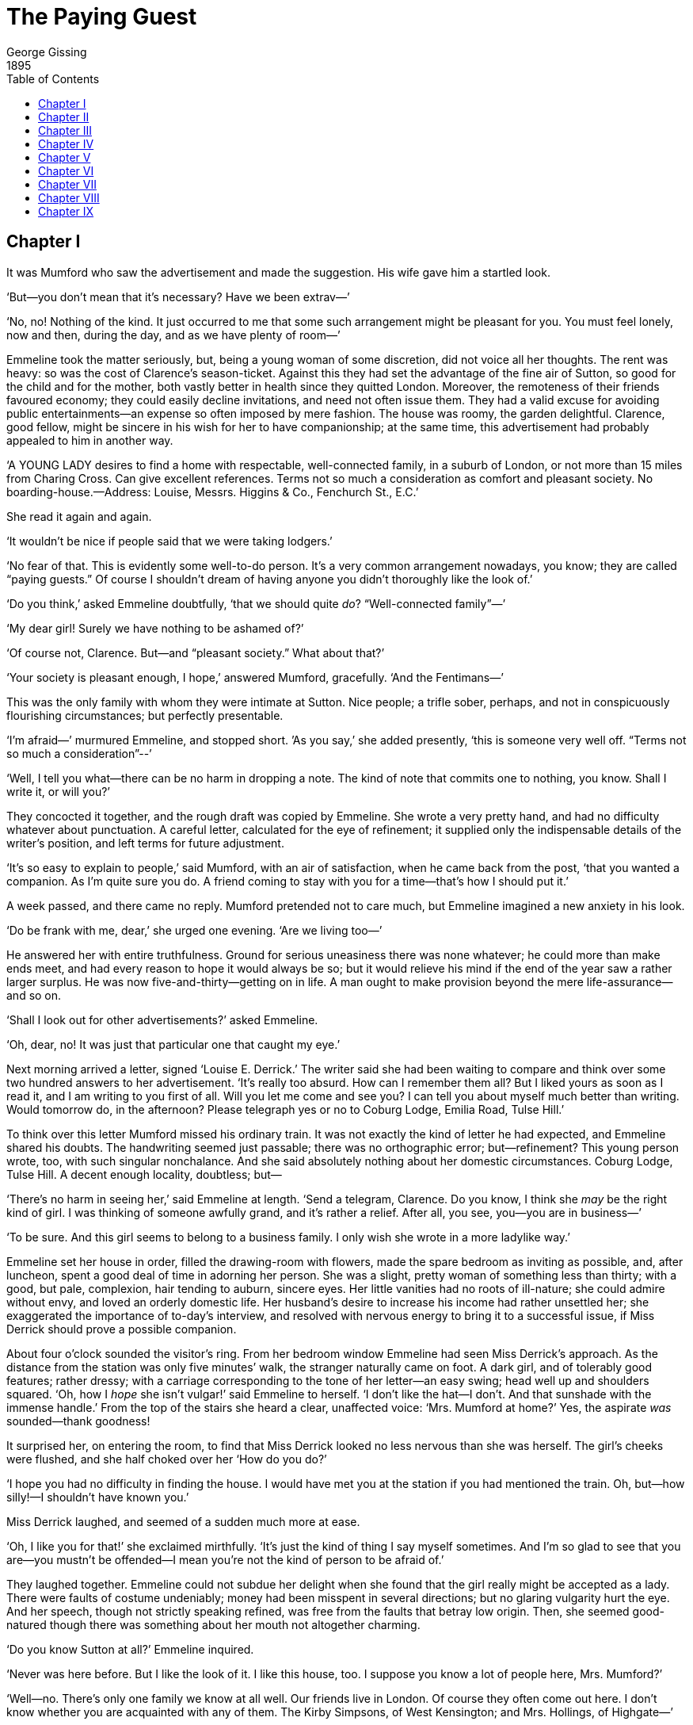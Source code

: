 = The Paying Guest
George Gissing
1895
:toc:

== Chapter I

It was Mumford who saw the advertisement and made the suggestion.
His wife gave him a startled look.

‘But—you don’t mean that it’s necessary? Have we been extrav—’

‘No, no! Nothing of the kind. It just occurred to me that some such
arrangement might be pleasant for you. You must feel lonely, now and
then, during the day, and as we have plenty of room—’

Emmeline took the matter seriously, but, being a young woman of some
discretion, did not voice all her thoughts. The rent was heavy: so
was the cost of Clarence’s season-ticket. Against this they had set
the advantage of the fine air of Sutton, so good for the child and
for the mother, both vastly better in health since they quitted
London. Moreover, the remoteness of their friends favoured economy;
they could easily decline invitations, and need not often issue
them. They had a valid excuse for avoiding public entertainments—an
expense so often imposed by mere fashion. The house was roomy, the
garden delightful. Clarence, good fellow, might be sincere in his
wish for her to have companionship; at the same time, this
advertisement had probably appealed to him in another way.

‘A YOUNG LADY desires to find a home with respectable,
well-connected family, in a suburb of London, or not more than 15
miles from Charing Cross. Can give excellent references. Terms not
so much a consideration as comfort and pleasant society. No
boarding-house.—Address: Louise, Messrs. Higgins & Co., Fenchurch
St., E.C.’

She read it again and again.

‘It wouldn’t be nice if people said that we were taking lodgers.’

‘No fear of that. This is evidently some well-to-do person. It’s a
very common arrangement nowadays, you know; they are called “paying
guests.” Of course I shouldn’t dream of having anyone you didn’t
thoroughly like the look of.’

‘Do you think,’ asked Emmeline doubtfully, ‘that we should quite
_do_? “Well-connected family”—’

‘My dear girl! Surely we have nothing to be ashamed of?’

‘Of course not, Clarence. But—and “pleasant society.” What about
that?’

‘Your society is pleasant enough, I hope,’ answered Mumford,
gracefully. ‘And the Fentimans—’

This was the only family with whom they were intimate at Sutton.
Nice people; a trifle sober, perhaps, and not in conspicuously
flourishing circumstances; but perfectly presentable.

‘I’m afraid—’ murmured Emmeline, and stopped short. ’As you say,’
she added presently, ‘this is someone very well off. “Terms not so
much a consideration”--’

‘Well, I tell you what—there can be no harm in dropping a note. The
kind of note that commits one to nothing, you know. Shall I write
it, or will you?’

They concocted it together, and the rough draft was copied by
Emmeline. She wrote a very pretty hand, and had no difficulty
whatever about punctuation. A careful letter, calculated for the eye
of refinement; it supplied only the indispensable details of the
writer’s position, and left terms for future adjustment.

‘It’s so easy to explain to people,’ said Mumford, with an air of
satisfaction, when he came back from the post, ‘that you wanted a
companion. As I’m quite sure you do. A friend coming to stay with
you for a time—that’s how I should put it.’

A week passed, and there came no reply. Mumford pretended not to
care much, but Emmeline imagined a new anxiety in his look.

‘Do be frank with me, dear,’ she urged one evening. ‘Are we living
too—’

He answered her with entire truthfulness. Ground for serious
uneasiness there was none whatever; he could more than make ends
meet, and had every reason to hope it would always be so; but it
would relieve his mind if the end of the year saw a rather larger
surplus. He was now five-and-thirty—getting on in life. A man ought
to make provision beyond the mere life-assurance—and so on.

‘Shall I look out for other advertisements?’ asked Emmeline.

‘Oh, dear, no! It was just that particular one that caught my eye.’

Next morning arrived a letter, signed ‘Louise E. Derrick.’ The
writer said she had been waiting to compare and think over some two
hundred answers to her advertisement. ‘It’s really too absurd. How
can I remember them all? But I liked yours as soon as I read it, and
I am writing to you first of all. Will you let me come and see you?
I can tell you about myself much better than writing. Would tomorrow
do, in the afternoon? Please telegraph yes or no to Coburg Lodge,
Emilia Road, Tulse Hill.’

To think over this letter Mumford missed his ordinary train. It was
not exactly the kind of letter he had expected, and Emmeline shared
his doubts. The handwriting seemed just passable; there was no
orthographic error; but—refinement? This young person wrote, too,
with such singular nonchalance. And she said absolutely nothing
about her domestic circumstances. Coburg Lodge, Tulse Hill. A decent
enough locality, doubtless; but—

‘There’s no harm in seeing her,’ said Emmeline at length. ‘Send a
telegram, Clarence. Do you know, I think she _may_ be the right kind
of girl. I was thinking of someone awfully grand, and it’s rather a
relief. After all, you see, you—you are in business—’

‘To be sure. And this girl seems to belong to a business family. I
only wish she wrote in a more ladylike way.’

Emmeline set her house in order, filled the drawing-room with
flowers, made the spare bedroom as inviting as possible, and, after
luncheon, spent a good deal of time in adorning her person. She was
a slight, pretty woman of something less than thirty; with a good,
but pale, complexion, hair tending to auburn, sincere eyes. Her
little vanities had no roots of ill-nature; she could admire without
envy, and loved an orderly domestic life. Her husband’s desire to
increase his income had rather unsettled her; she exaggerated the
importance of to-day’s interview, and resolved with nervous energy
to bring it to a successful issue, if Miss Derrick should prove a
possible companion.

About four o’clock sounded the visitor’s ring. From her bedroom
window Emmeline had seen Miss Derrick’s approach. As the distance
from the station was only five minutes’ walk, the stranger naturally
came on foot. A dark girl, and of tolerably good features; rather
dressy; with a carriage corresponding to the tone of her letter—an
easy swing; head well up and shoulders squared. ‘Oh, how I _hope_
she isn’t vulgar!’ said Emmeline to herself. ‘I don’t like the
hat—I don’t. And that sunshade with the immense handle.’ From the
top of the stairs she heard a clear, unaffected voice: ‘Mrs. Mumford
at home?’ Yes, the aspirate _was_ sounded—thank goodness!

It surprised her, on entering the room, to find that Miss Derrick
looked no less nervous than she was herself. The girl’s cheeks were
flushed, and she half choked over her ‘How do you do?’

‘I hope you had no difficulty in finding the house. I would have met
you at the station if you had mentioned the train. Oh, but—how
silly!—I shouldn’t have known you.’

Miss Derrick laughed, and seemed of a sudden much more at ease.

‘Oh, I like you for that!’ she exclaimed mirthfully. ‘It’s just the
kind of thing I say myself sometimes. And I’m so glad to see that
you are—you mustn’t be offended—I mean you’re not the kind of
person to be afraid of.’

They laughed together. Emmeline could not subdue her delight when
she found that the girl really might be accepted as a lady. There
were faults of costume undeniably; money had been misspent in
several directions; but no glaring vulgarity hurt the eye. And her
speech, though not strictly speaking refined, was free from the
faults that betray low origin. Then, she seemed good-natured though
there was something about her mouth not altogether charming.

‘Do you know Sutton at all?’ Emmeline inquired.

‘Never was here before. But I like the look of it. I like this
house, too. I suppose you know a lot of people here, Mrs. Mumford?’

‘Well—no. There’s only one family we know at all well. Our friends
live in London. Of course they often come out here. I don’t know
whether you are acquainted with any of them. The Kirby Simpsons, of
West Kensington; and Mrs. Hollings, of Highgate—’

Miss Derrick cast down her eyes and seemed to reflect. Then she
spoke abruptly.

‘I don’t know any people to speak of. I ought to tell you that my
mother has come down with me. She’s waiting at the station till I go
back; then she’ll come and see you. You’re surprised? Well, I had
better tell you that I’m leaving home because I can’t get on with my
people. Mother and I have always quarrelled, but it has been worse
than ever lately. I must explain that she has married a second time,
and Mr. Higgins—I’m glad to say that isn’t _my_ name—has a
daughter of his own by a first marriage; and we can’t bear each
other—Miss Higgins, I mean. Some day, if I come to live here, I
daresay I shall tell you more. Mr. Higgins is rich, and I can’t say
he’s unkind to me; he’ll give me as much as I want; but I’m sure
he’ll be very glad to get me out of the house. I have no money of my
own—worse luck! Well, we thought it best for me to come alone,
first, and see—just to see, you know—whether we were likely to
suit each other. Then mother will come and tell you all she has to
say about me. Of course I know what it’ll be. They all say I’ve a
horrible temper. I don’t think so myself; and I’m sure I don’t think
I should quarrel with _you_, you look so nice. But I can’t get on at
home, and it’s better for all that we should part. I’m just
two-and-twenty—do I look older? I haven’t learnt to do anything,
and I suppose I shall never need to.’

‘Do you wish to see _much_ society?’ inquired Mrs. Mumford, who was
thinking rapidly, ‘or should you prefer a few really nice people?
I’m afraid I don’t quite understand yet whether you want society of
the pleasure-seeking kind, or—’

She left the alternative vague. Miss Derrick again reflected for a
moment before abruptly declaring herself.

‘I feel sure that your friends are the kind I want to know. At all
events, I should like to try. The great thing is to get away from
home and see how things look.’

They laughed together. Emmeline, after a little more talk, offered
to take her visitor over the house, and Miss Derrick had loud praise
for everything she saw.

‘What I like about you,’ she exclaimed of a sudden, as they stood
looking from a bedroom window on to the garden, ‘is that you don’t
put on any—you know what I mean. People seem to me to be generally
either low and ignorant, or so high and mighty there’s no getting on
with them at all. You’re just what I wanted to find. Now I must go
and send mother to see you.’

Emmeline protested against this awkward proceeding. Why should not
both come together and have a cup of tea? If it were desired, Miss
Derrick could step into the garden whilst her mother said whatever
she wished to say. The girl assented, and in excellent spirits
betook herself to the railway station. Emmeline waited something
less than a quarter of an hour; then a hansom drove up, and Mrs.
Higgins, after a deliberate surveyal of the house front, followed
her daughter up the pathway.

The first sight of the portly lady made the situation clearer to
Mrs. Mumford. Louise Derrick represented a certain stage of
civilisation, a degree of conscious striving for better things; Mrs.
Higgins was prosperous and self-satisfied vulgarity. Of a complexion
much lighter than the girl’s, she still possessed a coarse
comeliness, which pointed back to the dairymaid type of damsel. Her
features revealed at the same time a kindly nature and an irascible
tendency. Monstrously overdressed, and weighted with costly gewgaws,
she came forward panting and perspiring, and, before paying any heed
to her hostess, closely surveyed the room.

‘Mrs. Mumford,’ said the girl, ‘this is my mother. Mother, this is
Mrs. Mumford. And now, please, let me go somewhere while you have
your talk.’

‘Yes, that’ll be best, that’ll be best,’ exclaimed Mrs. Higgins.
‘Dear, ‘ow ‘ot it is! Run out into the garden, Louise. Nice little
‘ouse, Mrs. Mumford. And Louise seems quite taken with you. She
doesn’t take to people very easy, either. Of course, you can give
satisfactory references? I like to do things in a business-like way.
I understand your ‘usband is in the City; shouldn’t wonder if he
knows some of Mr. ‘Iggins’s friends. Yes, I will take a cup, if you
please. I’ve just had one at the station, but it’s such thirsty
weather. And what do you think of Louise? Because I’d very much
rather you said plainly if you don’t think you could get on.’

‘But, indeed, I fancy we could, Mrs. Higgins.’

‘Well, I’m sure I’m very glad _of_ it. It isn’t everybody can get on
with Louise. I dessay she’s told you a good deal about me and her
stepfather. I don’t think she’s any reason to complain of the
treatment—’

‘She said you were both very kind to her,’ interposed the hostess.

‘I’m sure we _try_ to be, and Mr. ‘Iggins, he doesn’t mind what he
gives her. A five-pound note, if you’ll believe me, is no more than
a sixpence to him when he gives her presents. You see, Mrs.
Rumford—no, Mumford, isn’t it?—I was first married very
young—scarcely eighteen, I was; and Mr. Derrick died on our
wedding-day, two years after. Then came Mr. ‘Iggins. Of course I
waited a proper time. And one thing I can say, that no woman was
ever ‘appier with two ‘usbands than I’ve been. I’ve two sons growing
up, hearty boys as ever you saw. If it wasn’t for this trouble with
Louise—’ She stopped to wipe her face. ‘I dessay she’s told you
that Mr. ‘Iggins, who was a widower when I met him, has a daughter
of his first marriage—her poor mother died at the birth, and she’s
older than Louise. I don’t mind telling _you_, Mrs. Mumford, she’s
close upon six-and-twenty, and nothing like so good-looking as
Louise, neither. Mr. ‘Iggins, he’s kindness itself; but when it
comes to differences between his daughter and _my_ daughter, well,
it isn’t in nature he shouldn’t favour his own. There’s more be’ind,
but I dessay you can guess, and I won’t trouble you with things that
don’t concern you. And that’s how it stands, you see.’

By a rapid calculation Emmeline discovered; with surprise, that Mrs.
Higgins could not be much more than forty years of age. It must have
been a life of gross self-indulgence that had made the woman look at
least ten years older. This very undesirable parentage naturally
affected Emmeline’s opinion of Louise, whose faults began to show in
a more pronounced light. One thing was clear: but for the fact that
Louise aimed at a separation from her relatives, it would be barely
possible to think of receiving her. If Mrs. Higgins thought of
coming down to Sutton at unexpected moments—no, that was too
dreadful.

‘Should you wish, Mrs. Higgins, to entrust your daughter to me
entirely?’

‘My dear Mrs. Rumford, it’s very little that _my_ wishes has to do
with it! She’s made up her mind to leave ’ome, and all I can do is
to see she gets with respectable people, which I feel sure you are;
and of course I shall have your references.’

Emmeline turned pale at the suggestion. She all but decided that the
matter must go no further.

‘And what might your terms be—inclusive?’ Mrs. Higgins proceeded to
inquire.

At this moment a servant entered with tea, and Emmeline, sorely
flurried, talked rapidly of the advantages of Sutton as a residence.
She did not allow her visitor to put in a word till the door closed
again. Then, with an air of decision, she announced her terms; they
would be three guineas a week. It was half a guinea more than she
and Clarence had decided to ask. She expected, she hoped, Mrs.
Higgins would look grave. But nothing of the kind; Louise’s mother
seemed to think the suggestion very reasonable. Thereupon Emmeline
added that, of course, the young lady would discharge her own
laundress’s bill. To this also Mrs. Higgins readily assented.

‘A hundred and sixty pounds per annum!’ Emmeline kept repeating to
herself. And, alas! it looked as if she might have asked much more.
The reference difficulty might be minimised by naming her own
married sister, who lived at Blackheath, and Clarence’s most
intimate friend, Mr. Tarling, who held a good position in a City
house, and had a most respectable address at West Kensington. But
her heart misgave her. She dreaded her husband’s return home.

The conversation was prolonged for half-an-hour. Emmeline gave her
references, and in return requested the like from Mrs. Higgins. This
astonished the good woman. Why, her husband was Messrs. ‘Iggins of
Fenchurch Street! Oh, a mere formality, Emmeline hastened to
add—for Mr. Mumford’s satisfaction. So Mrs. Higgins very pompously
named two City firms, and negotiations, for the present, were at an
end.

Louise, summoned to the drawing-room, looked rather tired of
waiting.

‘When can you have me, Mrs. Mumford?’ she asked. ‘I’ve quite made up
my mind to come.’

‘I’m afraid a day or two must pass, Miss Derrick—’

‘The references, my dear,’ began Mrs. Higgins.

‘Oh, nonsense! It’s all right; anyone can see.’

‘There you go! Always cutting short the words in my mouth. I can’t
endure such behaviour, and I wonder what Mrs. Rumford thinks of it.
I’ve given Mrs. Rumford fair warning—’

They wrangled for a few minutes, Emmeline feeling too depressed and
anxious to interpose with polite commonplaces. When at length they
took their leave, she saw the last of them with a sigh of
thanksgiving. It had happened most fortunately that no one called
this afternoon.

‘Clarence, it’s _quite_ out of the question.’ Thus she greeted her
husband. ‘The girl herself I could endure, but oh, her odious
mother!—Three guineas a week! I could cry over the thought.’

By the first post in the morning came a letter from Louise. She
wrote appealingly, touchingly. ‘I know you couldn’t stand my mother,
but do please have me. I like Sutton, and I like your house, and I
like you. I promise faithfully nobody from home shall ever come to
see me, so don’t be afraid. Of course if you won’t have me, somebody
else will; I’ve got two hundred to choose from, but I’d rather come
to you. Do write and say I may come. I’m so sorry I quarrelled with
mother before you. I promise never to quarrel with you. I’m very
good-tempered when I get what I want.’ With much more to the same
effect.

‘We _will_ have her,’ declared Mumford. ‘Why not, if the old people
keep away?—You are quite sure she sounds her _h_’s?’

‘Oh, quite. She has been to pretty good schools, I think. And I dare
say I could persuade her to get other dresses and hats.’

‘Of course you could. Really, it seems almost a duty to take
her—doesn’t it?’

So the matter was settled, and Mumford ran off gaily to catch his
train.

Three days later Miss Derrick arrived, bringing with her something
like half-a-ton of luggage. She bounded up the doorsteps, and,
meeting Mrs. Mumford in the hall, kissed her fervently.

‘I’ve got such heaps to tell you Mr. Higgins has given me twenty
pounds to go on with—for myself; I mean; of course he’ll pay
everything else. How delighted I am to be here! Please pay the
cabman I’ve got no change.’

A few hours before this there had come a letter from Mrs. Higgins;
better written and spelt than would have seemed likely.

‘Dear Mrs. Mumford,’ it ran, ‘L. is coming to-morrow morning, and I
hope you won’t repent. There’s just one thing I meant to have said
to you but forgot, so I’ll say it now. If it should happen that any
gentleman of your acquaintance takes a fancy to L., and if it should
come to anything, I’m sure both Mr. H. and me would be _most
thankful_, and Mr. H. would behave handsome to her. And what’s more,
I’m sure he would be only too glad to show _in a handsome way_ the
thanks he would owe to you and Mr. M.—Very truly yours, Susan H.
Higgins.’




== Chapter II


‘Runnymede’ (so the Mumfords’ house was named) stood on its own
little plot of ground in one of the tree-shadowed roads which
persuade the inhabitants of Sutton that they live in the country. It
was of red brick, and double-fronted, with a porch of wood and
stucco; bay windows on one side of the entrance, and flat on the
other, made a contrast pleasing to the suburban eye. The little
front garden had a close fence of unpainted lath, a characteristic
of the neighbourhood. At the back of the house lay a long, narrow
lawn, bordered with flower-beds, and shaded at the far end by a fine
horse-chestnut.

Emmeline talked much of the delightful proximity of the Downs; one
would have imagined her taking long walks over the breezy uplands to
Banstead or Epsom, or yet further afield The fact was, she saw no
more of the country than if she had lived at Brixton. Her windows
looked only upon the surrounding houses and their garden foliage.
Occasionally she walked along the asphalte pavement of the Brighton
Road—a nursemaids’ promenade—as far as the stone which marks
twelve miles from Westminster Bridge. Here, indeed, she breathed the
air of the hills, but villas on either hand obstructed the view, and
brought London much nearer than the measured distance. Like her
friends and neighbours, Emmeline enjoyed Sutton because it was a
most respectable little portion of the great town, set in a purer
atmosphere. The country would have depressed her.

In this respect Miss Derrick proved a congenial companion. Louise
made no pretence of rural inclinations, but had a great liking for
tree-shadowed asphalte, for the results of elaborate horticulture,
for the repose and the quiet of villadom.

‘I should like to have a house just like this,’ she declared, on her
first evening at “Runnymede,” talking with her host and hostess out
in the garden. ‘It’s quite big enough, unless, of course, you have a
very large family, which must be rather a bore.’ She laughed
ingenuously. ‘And one gets to town so easily. What do you pay for
your season-ticket, Mr. Mumford? Oh, well! that isn’t much. I almost
think I shall get one.’

‘Do you wish to go up very often, then?’ asked Emmeline, reflecting
on her new responsibilities.

‘Oh! not every day, of course. But a season-ticket saves the bother
each time, and you have a sort of feeling, you know, that you can be
in town whenever you like.’

It had not hitherto been the Mumfords’ wont to dress for dinner, but
this evening they did so, and obviously to Miss Derrick’s
gratification. She herself appeared in a dress which altogether
outshone that of her hostess. Afterwards, in private, she drew
Emmeline’s attention to this garb, and frankly asked her opinion of
it.

‘Very nice indeed,’ murmured the married lady, with a good-natured
smile. ‘Perhaps a little—’

‘There, I know what you’re going to say. You think it’s too showy.
Now I want you to tell me just what you think about
everything—everything. I shan’t be offended. I’m not so silly. You
know I’ve come here to learn all sorts of things. To-morrow you
shall go over all my dresses with me, and those you don’t like I’ll
get rid of. I’ve never had anyone to tell me what’s nice and what
isn’t. I want to be—oh, well, you know what I mean.’

‘But, my dear,’ said Emmeline, ‘there’s something I don’t quite
understand. You say I’m to speak plainly, and so I will. How is it
that you haven’t made friends long ago with the sort of people you
wish to know? It isn’t as if you were in poor circumstances.’

‘How _could_ I make friends with nice people when I was ashamed to
have them at home? The best I know are quite poor—girls I went to
school with. They’re much better educated than I am, but they make
their own living, and so I can’t see very much of them, and I’m not
sure they want to see much of _me_. I wish I knew what people think
of me; they call me vulgar, I believe—the kind I’m speaking of.
Now, do tell me, Mrs. Mumford, _am_ I vulgar?’

‘My dear Miss Derrick—’ Emmeline began in protest, but was at once
interrupted.

‘Oh! that isn’t what I want. You must call me Louise, or Lou, if you
like, and just say what you really think. Yes, I see, I _am_ rather
vulgar, and what can you expect? Look at mother; and if you saw Mr.
Higgins, oh! The mistake I made was to leave school so soon. I got
sick of it, and left at sixteen, and of course the idiots at home—I
mean the foolish people—let me have my own way. I’m not clever, you
know, and I didn’t get on well at school. They used to say I could
do much better if I liked, and perhaps it was more laziness than
stupidity, though I don’t care for books—I wish I did. I’ve had
lots of friends, but I never keep them for very long. I don’t know
whether it’s their fault or mine. My oldest friends are Amy Barker
and Muriel Featherstone; they were both at the school at Clapham,
and now Amy does type-writing in the City, and Muriel is at a
photographer’s. They’re awfully nice girls, and I like them so much;
but then, you see, they haven’t enough money to live in what _I_
call a nice way, and, you know, I should never think of asking them
to advise me about my dresses, or anything of that kind. A friend of
mine once began to say something and I didn’t like it; after that we
had nothing to do with each other.’

Emmeline could not hide her amusement.

‘Well, that’s just it,’ went on the other frankly. ‘I _have_ rather
a sharp temper, and I suppose I don’t get on well with most people.
I used to quarrel dreadfully with some of the girls at school—the
uppish sort. And yet all the time I wanted to be friends with them.
But, of course, I could never have taken them home.’

Mrs. Mumford began to read the girl’s character, and to understand
how its complexity had shaped her life. She was still uneasy as to
the impression this guest would make upon their friends, but on the
whole it seemed probable that Louise would conscientiously submit
herself to instruction, and do her very best to be “nice.”
Clarence’s opinion was still favourable; he pronounced Miss Derrick
“very amusing,” and less of a savage than his wife’s description had
led him to expect.

Having the assistance of two servants and a nurse-girl, Emmeline was
not overburdened with domestic work. She soon found it fortunate
that her child, a girl of two years old, needed no great share of
her attention; for Miss Derrick, though at first she affected an
extravagant interest in the baby, very soon had enough of that
plaything, and showed a decided preference for Emmeline’s society
out of sight and hearing of nursery affairs. On the afternoon of the
second day they went together to call upon Mrs. Fentiman, who lived
at a distance of a quarter of an hour’s walk, in a house called
“Hazeldene”; a semi-detached house, considerably smaller than
“Runnymede,” and neither without nor within so pleasant to look
upon. Mrs. Fentiman, a tall, hard-featured, but amiable lady, had
two young children who occupied most of her time; at present one of
them was ailing, and the mother could talk of nothing else but this
distressing circumstance. The call lasted only for ten minutes, and
Emmeline felt that her companion was disappointed.

‘Children are a great trouble,’ Louise remarked, when they had left
the house. ‘People ought never to marry unless they can keep a lot
of servants. Not long ago I was rather fond of somebody, but I
wouldn’t have him because he had no money. Don’t you think I was
quite right?’

‘I have no doubt you were.’

‘And now,’ pursued the girl, poking the ground with her sunshade as
she walked, ‘there’s somebody else. And that’s one of the things I
want to tell you about. He has about three hundred a year. It isn’t
much, of course; but I suppose Mr. Higgins would give me something.
And yet I’m sure it won’t come to anything. Let’s go home and have a
good talk, shall we?’

Mrs. Higgins’s letter had caused Emmeline and her husband no little
amusement; but at the same time it led them to reflect. Certainly
they numbered among their acquaintances one or two marriageable
young men who might perchance be attracted by Miss Derrick,
especially if they learnt that Mr. Higgins was disposed to ‘behave
handsomely’ to his stepdaughter; but the Mumfords had no desire to
see Louise speedily married. To the bribe with which the letter
ended they could give no serious thought. Having secured their
“paying guest,” they hoped she would remain with them for a year or
two at least. But already Louise had dropped hints such as Emmeline
could not fail to understand, and her avowal of serious interest in
a lover came rather as an annoyance than a surprise to Mrs. Mumford.

It was a hot afternoon, and they had tea brought out into the
garden, under the rustling leaves of the chestnut.

‘You don’t know anyone else at Sutton except Mrs. Fentiman?’ said
Louise, as she leaned back in the wicker chair.

‘Not intimately. But some of our friends from London will be coming
on Sunday. I’ve asked four people to lunch.’

‘How jolly! Of course you’ll tell me all about them before then. But
I want to talk about Mr. Cobb. Please, _two_ lumps of sugar. I’ve
known him for about a year and a half. We seem quite old friends,
and he writes to me; I don’t answer the letters, unless there’s
something to say. To tell the truth, I don’t like him.’

‘How can that be if you seem old friends?’

‘Well, he likes _me_; and there’s no harm in that, so long as he
understands. I’m sure _you_ wouldn’t like him. He’s a rough, coarse
sort of man, and has a dreadful temper.’

‘Good gracious! What is his position?’

‘Oh, he’s connected with the what-d’ye-call-it Electric Lighting
Company. He travels about a good deal. I shouldn’t mind that; it
must be rather nice not to have one’s husband always at home. Just
now I believe he’s in Ireland. I shall be having a letter from him
very soon, no doubt. He doesn’t know I’ve left home, and it’ll make
him wild. Yes, that’s the kind of man he is. Fearfully jealous, and
such a temper! If I married him, I’m quite sure he would beat me
some day.’

‘Oh!’ Emmeline exclaimed. ‘How can you have anything to do with such
a man?’

‘He’s very nice sometimes,’ answered Louise, thoughtfully.

‘But do you really mean that he is “rough and coarse”?’

‘Yes, I do. You couldn’t call him a gentleman. I’ve never seen his
people; they live somewhere a long way off; and I shouldn’t wonder
if they are a horrid lot. His last letter was quite insulting. He
said—let me see, what was it? Yes—“You have neither heart nor
brains, and I shall do my best not to waste another thought on you?”
What do you think of that?’

‘It seems very extraordinary, my dear. How can he write to you in
that way if you never gave him any encouragement?’

‘Well, but I suppose I have done. We’ve met on the Common now and
then, and—and that kind of thing. I’m afraid you’re shocked, Mrs.
Mumford. I know it isn’t the way that nice people behave, and I’m
going to give it up.’

‘Does your mother know him?’

‘Oh, yes! there’s no secret about it. Mother rather likes him. Of
course he behaves himself when he’s at the house. I’ve a good mind
to ask him to call here so that you could see him. Yes, I should
like you to sea him. You wouldn’t mind?’

‘Not if you really wish it, Louise. But—I can’t help thinking you
exaggerate his faults.’

‘Not a bit. He’s a regular brute when he gets angry.’

‘My dear,’ Emmeline interposed softly, ‘that isn’t quite a ladylike
expression.’

‘No, it isn’t. Thank you, Mrs. Mumford. I meant to say he is
horrid—very disagreeable. Then there’s something else I want to tell you
about. Cissy Higgins—that’s Mr. Higgins’s daughter, you know—is
half engaged to a man called Bowling—an awful idiot—’

‘I don’t think I would use that word, dear.’

‘Thank you, Mrs. Mumford. I mean to say he’s a regular silly. But
he’s in a very good position—a partner in Jannaway Brothers of
Woolwich, though he isn’t thirty yet. Well, now, what do you think?
Mr. Bowling doesn’t seem to know his own mind, and just lately he’s
been paying so much attention to _me_ that Cissy has got quite
frantic about it. This was really and truly the reason why I left
home.’

‘I see,’ murmured the listener, with a look of genuine interest.

‘Yes. They wanted to get me out of the way. There wasn’t the
slightest fear that I should try to cut Cissy Higgins out; but it
was getting very awkward for her, I admit. Now that’s the kind of
thing that doesn’t go on among nice people, isn’t it?’

‘But what do you mean, Louise, when you say that Miss Higgins and
Mr.—Mr. Bowling are _half_ engaged?’

‘Oh, I mean she has refused him once, just for form’s sake; but he
knows very well she means to have him. People of your kind don’t do
that sort of thing, do they?’

‘I hardly know,’ Emmeline replied, colouring a little at certain
private reminiscences. ‘And am I to understand that you wouldn’t on
any account listen to Mr. Bowling?’

Louise laughed.

‘Oh, there’s no knowing what I might do to spite Cissy. We hate each
other, of course. But I can’t fancy myself marrying him, He has a
long nose, and talks through it. And he says “think you” for “thank
you,” and he sings—oh, to hear him sing! I can’t bear the man.’

The matter of this conversation Emmeline reported to her husband at
night, and they agreed in the hope that neither Mr. Cobb nor Mr.
Bowling would make an appearance at “Runnymede.” Mumford opined that
these individuals were “cads.” Small wonder, he said, that the girl
wished to enter a new social sphere. His wife, on the other hand,
had a suspicion that Miss Derrick would not be content to see the
last of Mr. Cobb. He, the electrical engineer, or whatever he was,
could hardly be such a ruffian as the girl depicted. His words, ‘You
have neither heart nor brains,’ seemed to indicate anything but a
coarse mind.

‘But what a bad-tempered lot they are!’ Mumford observed. ‘I suppose
people of that sort quarrel and abuse each other merely to pass the
time. They seem to be just one degree above the roughs who come to
blows and get into the police court. You must really do your best to
get the girl out of it; I’m sure she is worthy of better things.’

‘She is—in one way,’ answered his wife judicially. ‘But her
education stopped too soon. I doubt if it’s possible to change her
very much. And—I really should like, after all, to see Mr. Cobb.’

Mumford broke into a laugh.

‘There you go! The eternal feminine. You’ll have her married in six
months.’

‘Don’t be vulgar, Clarence. And we’ve talked enough of Louise for
the present.’

Miss Derrick’s presentiment that a letter from Mr. Cobb would soon
reach her was justified the next day; it arrived in the afternoon,
readdressed from Tulse Hill. Emmeline observed the eagerness with
which this epistle was pounced upon and carried off for private
perusal. She saw, too, that in half-an-hour’s time Louise left the
house—doubtless to post a reply. But, to her surprise, not a word
of the matter escaped Miss Derrick during the whole evening.

In her school-days, Louise had learned to “play the piano,” but,
caring little or nothing for music, she had hardly touched a key for
several years. Now the idea possessed her that she must resume her
practising, and to-day she had spent hours at the piano, with
painful effect upon Mrs. Mumford’s nerves. After dinner she offered
to play to Mumford, and he, good-natured fellow, stood by her to
turn over the leaves. Emmeline, with fancy work in her hands,
watched the two. She was not one of the most foolish of her sex, but
it relieved her when Clarence moved away.

The next morning Louise was an hour late for breakfast. She came
down when Mumford had left the house, and Emmeline saw with surprise
that she was dressed for going out.

‘Just a cup of coffee, please. I’ve no appetite this morning, and I
want to catch a train for Victoria as soon as possible.’

‘When will you be back?’

‘Oh, I don’t quite know. To tea, I think.’

The girl had all at once grown reticent, and her lips showed the
less amiable possibilities of their contour.




== Chapter III


At dinner-time she had not returned. It being Saturday, Mumford was
back early in the afternoon, and Miss Derrick’s absence caused no
grief. Emmeline could play with baby in the garden, whilst her
husband smoked his pipe and looked on in the old comfortable way.
They already felt that domestic life was not quite the same with a
stranger to share it. Doubtless they would get used to the new
restraints; but Miss Derrick must not expect them to disorganise
their mealtimes on her account. Promptly at half-past seven they sat
down to dine, and had just risen from the table, when Louise
appeared.

She was in excellent spirits, without a trace of the morning’s
ill-humour. No apologies! If she didn’t feel quite free to come and
go, without putting people out, there would be no comfort in life. A
slice of the joint, that was all she wanted, and she would have done
in a few minutes.

‘I’ve taken tickets for Toole’s Theatre on Monday night. You must
both come. You can, can’t you?’

Mumford and his wife glanced at each other. Yes, they could go; it
was very kind of Miss Derrick; but—

‘That’s all right, it’ll be jolly. The idea struck me in the train,
as I was going up; so I took a cab from Victoria and booked the
places first thing. Third row from the front, dress circle; the best
I could do. Please let me have my dinner alone. Mrs. Mumford, I want
to tell you something afterwards.’

Clarence went round to see his friend Fentiman, with whom he usually
had a chat on Saturday evening. Emmeline was soon joined by the
guest in the drawing-room.

‘There, you may read that,’ said Louise, holding out a letter. ‘It’s
from Mr. Cobb; came yesterday, but I didn’t care to talk about it
then. Yes, please read it; I want you to.’

Reluctantly, but with curiosity, Emmeline glanced over the sheet.
Mr. Cobb wrote in ignorance of Miss Derrick’s having left home. It
was a plain, formal letter, giving a brief account of his doings in
Ireland, and making a request that Louise would meet him, if
possible, on Streatham Common, at three o’clock on Saturday
afternoon. And he signed himself—‘Very sincerely yours.’

‘I made up my mind at once,’ said the girl, ‘that I wouldn’t meet
him. That kind of thing will have to stop. I’m not going to think
any more of him, and it’s better to make him understand it at
once—isn’t it?’

Emmeline heartily concurred.

‘Still,’ pursued the other, with an air of great satisfaction, ‘I
thought I had better go home for this afternoon. Because when he
didn’t see me on the Common he was pretty sure to call at the house,
and I didn’t want mother or Cissy to be talking about me to him
before he had heard my own explanation.’

‘Didn’t you answer the letter?’ asked Emmeline.

‘No. I just sent a line to mother, to let her know I was coming over
to-day, so that she might stay at home. Well, and it happened just
as I thought. Mr. Cobb came to the house at half-past three. But
before that I’d had a terrible row with Cissy. That isn’t a nice
expression, I know, but it really was one of our worst quarrels. Mr.
Bowling hasn’t been near since I left, and Cissy is furious. She
said such things that I had to tell her very plainly what I thought
of her; and she positively foamed at the mouth! “Now look here,” she
said, “if I find out that he goes to Sutton, you’ll see what will
happen.” “_What_ will happen?” I asked. “Father will stop your
allowance, and you’ll have to get on as best you can.” “Oh, very
well,” I said, “in that case I shall marry Mr. Bowling.” You should
have seen her rage! “You said you wouldn’t marry him if he had ten
thousand a year!” she screamed. “I dare say I did; but if I’ve
nothing to live upon--” “You can marry your Mr. Cobb, can’t you?”
And she almost cried; and I should have felt sorry for her if she
hadn’t made me so angry. “No,” I said, “I can’t marry Mr. Cobb. And
I never dreamt of marrying Mr. Cobb. And--”’

Emmeline interposed.

‘Really, Louise, that kind of talk isn’t at all ladylike. What a
pity you went home.’

‘Yes, I was sorry for it afterwards. I shan’t go again for a long
time; I promise you I won’t. However, Mr. Cobb came, and I saw him
alone. He was astonished when he heard what had been going on; he
was astonished at _me_, too—I mean, the way I spoke. I wanted him
to understand at once that there was nothing between us; I talked in
rather a—you know the sort of way.’ She raised her chin slightly,
and looked down from under her eyelids. ‘Oh, I assure you I behaved
quite nicely. But he got into a rage, as he always does, and began
to call me names, and I wouldn’t stand it. “Mr. Cobb,” I said, very
severely, “either you will conduct yourself properly, or you will
leave the house.” Then he tried another tone, and said very
different things—the kind of thing one likes to hear, you know; but
I pretended that I didn’t care for it a bit. “It’s all over between
us then?” he shouted at last; yes, really shouted, and I’m sure
people must have heard. “All over?” I said. “But there never _was_
anything—nothing serious.” “Oh, all right. Good-bye, then.” And off
he rushed. And I dare say I’ve seen the last of him—for a time.’

‘Now do try to live quietly, my dear,’ said Emmeline. ‘Go on with
your music, and read a little each day—’

‘Yes, that’s just what I’m going to do, dear Mrs. Mumford. And your
friends will be here to-morrow; it’ll be so quiet and nice. And on
Monday we shall go to the theatre, just for a change. And I’m not
going to think of those people. It’s all settled. I shall live very
quietly indeed.’

She banged on the piano till nearly eleven o’clock, and went off to
bed with a smile of virtuous contentment.

The guests who arrived on Sunday morning were Mr. and Mrs. Grove,
Mr. Bilton, and Mr. Dunnill. Mrs. Grove was Emmeline’s elder sister,
a merry, talkative, kindly woman. Aware of the circumstances, she at
once made friends with Miss Derrick, and greatly pleased that young
lady by a skilful blending of “superior” talk with easy homeliness.
Mr. Bilton, a stockbroker’s clerk, represented the better kind of
City young man—athletic, yet intelligent, spirited without
vulgarity a breezy, good-humoured, wholesome fellow. He came down on
his bicycle, and would return in the same way. Louise at once made a
resolve to learn cycling.

‘I wish you lived at Sutton, Mr. Bilton. I should ask you to teach
me.’

‘I’m really very sorry that I don’t,’ replied the young man
discreetly.

‘Oh, never mind. I’ll find somebody.’

The fourth arrival, Mr. Dunnill, was older and less affable. He
talked chiefly with Mr. Grove, a very quiet, somewhat careworn man;
neither of them seemed able to shake off business, but they did not
obtrude it on the company in general. The day passed pleasantly, but
in Miss Derrick’s opinion, rather soberly. Doing her best to
fascinate Mr. Bilton, she felt a slight disappointment at her
inability to engross his attention, and at the civil friendliness
which he thought a sufficient reply to her gay sallies. For so
good-looking and well-dressed a man he struck her as singularly
reserved. But perhaps he was “engaged”; yes, that must be the
explanation. When the guests had left, she put a plain question to
Mrs. Mumford.

‘I don’t _think_ he is engaged,’ answered Emmeline, who on the whole
was satisfied with Miss Derrick’s demeanour throughout the day.

‘Oh! But, of course, he _may_ be, without you knowing it. Or is it
always made known?’

‘There’s no rule about it, my dear.’

‘Well, they’re very nice people,’ said Louise, with a little sigh.
‘And I like your sister so much. I’m glad she asked me to go and see
her. Is Mr. Bilton often at her house?—Don’t misunderstand me, Mrs.
Mumford. It’s only that I _do_ like men’s society; there’s no harm,
is there? And people like Mr. Bilton are very different from those
I’ve known; and I want to see more of them, you know.’

‘There’s no harm in saying that to _me_, Louise,’ replied Mrs.
Mumford. ‘But pray be careful not to seem “forward.” People
think—and say—such disagreeable things.’

Miss Derrick was grateful, and again gave an assurance that repose
and modesty should be the rule of her life.

At the theatre on Monday evening she exhibited a childlike enjoyment
which her companions could not but envy. The freshness of her
sensibilities was indeed remarkable, and Emmeline observed with
pleasure that her mind seemed to have a very wholesome tone. Louise
might commit follies, and be guilty of bad taste to any extent, but
nothing in her savoured of depravity.

Tuesday she spent at home, pretending to read a little, and
obviously thinking a great deal. On Wednesday morning she proposed
of a sudden that Emmeline should go up to town with her on a
shopping expedition. They had already turned over her wardrobe,
numerous articles whereof were condemned by Mrs. Mumford’s taste,
and by Louise cheerfully sacrificed; she could not rest till new
purchases had been made. So, after early luncheon, they took train
to Victoria, Louise insisting that all the expenses should be hers.
By five o’clock she had laid out some fifteen pounds, vastly to her
satisfaction. They took tea at a restaurant, and reached Sutton not
long before Mumford’s return.

On Friday they went to London again, to call upon Mrs. Grove. Louise
promised that this should be her last “outing” for a whole week. She
admitted a feeling of restlessness, but after to-day she would
overcome it. And that night she apologised formally to Mumford for
taking his wife so much from home.

‘Please don’t think I shall always be running about like this. I
feel that I’m settling down. We are going to be very comfortable and
quiet.’

And, to the surprise of her friends, more than a week went by before
she declared that a day in town was absolutely necessary. Mr.
Higgins had sent her a fresh supply of money, as there were still a
few things she needed to purchase. But this time Emmeline begged her
to go alone, and Louise seemed quite satisfied with the arrangement.

Early in the afternoon, as Mrs. Mumford was making ready to go out,
the servant announced to her that a gentleman had called to see Miss
Derrick; on learning that Miss Derrick was away, he had asked sundry
questions, and ended by requesting an interview with Mrs. Mumford.
His name was Cobb.

‘Show him into the drawing-room,’ said Emmeline, a trifle agitated.
‘I will be down in a few moments.’

Beset by anxious anticipations, she entered the room, and saw before
her a figure not wholly unlike what she had imagined: a wiry,
resolute-looking man, with knitted brows, lips close-set, and heavy
feet firmly planted on the carpet. He was respectably dressed, but
nothing more, and in his large bare hands held a brown hat marked
with a grease spot. One would have judged him a skilled mechanic.
When he began to speak, his blunt but civil phrases were in keeping
with this impression. He had not the tone of an educated man, yet
committed no vulgar errors.

‘My name is Cobb. I must beg your pardon for troubling you. Perhaps
you have heard of me from Miss Derrick?’

‘Yes, Mr. Cobb, your name has been mentioned,’ Emmeline replied
nervously. ‘Will you sit down?’

‘Thank you, I will.’

He twisted his hat about, and seemed to prepare with difficulty the
next remark, which at length burst, rather than fell, from his lips.

‘I wanted to see Miss Derrick. I suppose she is still living with
you? They told me so.’

A terrible man, thought Emmeline, when roused to anger; his words
must descend like sledge-hammers. And it would not take much to
anger him. For all that, he had by no means a truculent countenance.
He was trying to smile, and his features softened agreeably enough.
The more closely she observed him, the less grew Emmeline’s wonder
that Louise felt an interest in the man.

‘Miss Derrick is likely to stay with us for some time, I believe.
She has only gone to town, to do some shopping.’

‘I see. When I met her last she talked a good deal about you, Mrs.
Mumford, and that’s why I thought I would ask to see you. You have a
good deal of influence over her.’

‘Do you think so?’ returned Emmeline, not displeased. ‘I hope I may
use it for her good.’

‘So do I. But—well, it comes to this, Mrs. Mumford. She seemed to
hint—though she didn’t exactly say so—that you were advising her
to have nothing more to do with me. Of course you don’t know me, and
I’ve no doubt you do what you think the best for her. I should feel
it a kindness if you would just tell me whether you are really
persuading her to think no more about me.’

It was an alarming challenge. Emmeline’s fears returned; she half
expected an outbreak of violence. The man was growing very nervous,
and his muscles showed the working of strong emotion.

‘I have given her no such advice, Mr. Cobb,’ she answered, with an
attempt at calm dignity. ‘Miss Derrick’s private affairs don’t at
all concern me. In such matters as this she is really quite old
enough to judge for herself.’

‘That’s what _I_ should have said,’ remarked Mr. Cobb sturdily. ‘I
hope you’ll excuse me; I don’t wish to make myself offensive. After
what she said to me when we met last, I suppose most men would just
let her go her own way. But—but somehow I can’t do that. The thing
is, I can’t trust what she says; I don’t believe she knows her own
mind. And so long as you tell me that you’re not interfering—I
mean, that you don’t think it right to set her against me—’

‘I assure you, nothing of the kind.’

There was a brief silence, then Cobb’s voice again sounded with
blunt emphasis.

‘We’re neither of us very good-tempered. We’ve known each other
about a year, and we must have quarrelled about fifty times.’

‘Do you think, then,’ ventured the hostess, ‘that it would ever be
possible for you to live peacefully together?’

‘Yes, I do,’ was the robust answer. ‘It would be a fight for the
upper hand, but I know who’d get it, and after that things would be
all right.’

Emmeline could not restrain a laugh, and her visitor joined in it
with a heartiness which spoke in his favour.

‘I promise you, Mr. Cobb, that I will do nothing whatever against
your interests.’

‘That’s very kind of you, and it’s all I wanted to know.’

He stood up. Emmeline, still doubtful how to behave, asked him if he
would call on another day, when Miss Derrick might be at home.

‘It’s only by chance I was able to get here this afternoon,’ he
replied. ‘I haven’t much time to go running about after her, and
that’s where I’m at a disadvantage. I don’t know whether there’s
anyone else, and I’m not asking you to tell me, if you know. Of
course I have to take my chance; but so long as you don’t speak
against me—and she thinks a great deal of your advice—’

‘I’m very glad to be assured of that. All I shall do, Mr. Cobb, is
to keep before her mind the duty of behaving straightforwardly.’

‘That’s the thing! Nobody can ask more than that.’

Emmeline hesitated, but could not dismiss him without shaking hands.
That he did not offer to do so until invited, though he betrayed no
sense of social inferiority, seemed another point in his favour.




== Chapter IV


Not half an hour after Cobb’s departure Louise returned. Emmeline
was surprised to see her back so soon; they met near the railway
station as Mrs. Mumford was on her way to a shop in High Street.

‘Isn’t it good of me! If I had stayed longer I should have gone home
to quarrel with Cissy; but I struggled against the temptation. Going
to the grocer’s? Oh, do let me go with you, and see how you do that
kind of thing. I never gave an order at the grocer’s in my life—no,
indeed I never did. Mother and Cissy have always looked after
that. And I want to learn about housekeeping; you promised to teach
me.’

Emmeline made no mention of Mr. Cobb’s call until they reached the
house.

‘He came here!’ Louise exclaimed, reddening. ‘What impudence! I
shall at once write and tell him that his behaviour is outrageous.
Am I to be hunted like this?’

Her wrath seemed genuine enough; but she was vehemently eager to
learn all that had passed. Emmeline made a truthful report.

‘You’re quite sure that was all? Oh, his impertinence! Well, and now
that you’ve seen him, don’t you understand how—how impossible it
is?’

‘I shall say nothing more about it, Louise. It isn’t my business
to—’

The girl’s face threatened a tempest. As Emmeline was moving away,
she rudely obstructed her.

‘I insist on you telling me what you think. It was abominable of him
to come when I wasn’t at home; and I don’t think you ought to have
seen him. You’ve no right to keep your thoughts to yourself!’

Mrs. Mumford was offended, and showed it.

‘I have a perfect right, and I shall do so. Please don’t let us
quarrel. You may be fond of it, but I am not.’

Louise went from the room and remained invisible till just before
dinner, when she came down with a grave and rather haughty
countenance. To Mumford’s remarks she replied with curt formality;
he, prepared for this state of things, began conversing cheerfully
with his wife, and Miss Derrick kept silence. After dinner, she
passed out into the garden.

‘It won’t do,’ said Mumford. ‘The house is upset. I’m afraid we
shall have to get rid of her.’

‘If she can’t behave herself, I’m afraid we must. It’s my fault. I
ought to have known that it would never do.’

At half-past ten, Louise was still sitting out of doors in the dark.
Emmeline, wishing to lock up for the night, went to summon her
troublesome guest.

‘Hadn’t you better come in?’

‘Yes. But I think you are very unkind, Mrs. Mumford.’

‘Miss Derrick, I really can’t do anything but leave you alone when
you are in such an unpleasant hum our.’

‘But that’s just what you _oughtn’t_ to do. When I’m left alone I
sulk, and that’s bad for all of us. If you would just get angry and
give me what I deserve, it would be all over very soon.’

‘You are always talking about “nice” people. Nice people don’t have
scenes of that kind.’

‘No, I suppose not. And I’m very sorry, and if you’ll let me beg
your pardon--. There, and we might have made it up hours ago. I
won’t ask you to tell me what you think of Mr. Cobb. I’ve written
him the kind of letter his impudence deserves.’

‘Very well. We won’t talk of it any more. And if you _could_ be a
little quieter in your manners, Louise—’

‘I will, I promise I will! Let me say good-night to Mr. Mumford.’

For a day or two there was halcyon weather. On Saturday afternoon
Louise hired a carriage and took her friends for a drive into the
country; at her special request the child accompanied them. Nothing
could have been more delightful. She had quite made up her mind to
have a house, some day, at Sutton. She hoped the Mumfords would
“always” live there, that they might perpetually enjoy each other’s
society. What were the rents? she inquired. Well, to begin with, she
would be content with one of the smaller houses; a modest,
semidetached little place, like those at the far end of Cedar Road.
They were perfectly respectable—were they not? How this change in
her station was to come about Louise offered no hint, and did not
seem to think of the matter.

Then restlessness again came upon her. One day she all but declared
her disappointment that the Mumfords saw so few people. Emmeline,
repeating this to her husband, avowed a certain compunction.

‘I almost feel that I deliberately misled her. You know, Clarence,
in our first conversation I mentioned the Kirby Simpsons and Mrs.
Hollings, and I feel sure she remembers. It wouldn’t be nice to be
taking her money on false pretences, would it?’

‘Oh, don’t trouble. It’s quite certain she has someone in mind whom
she means to marry before long.’

‘I can’t help thinking that. But I don’t know who it can be. She had
a letter this morning in a man’s writing, and didn’t speak of it. It
wasn’t Mr. Cobb.’

Louise, next day, put a point-blank question.

‘Didn’t you say that you knew some people at West Kensington?’

‘Oh, yes,’ answered Emmeline, carelessly. ‘The Kirby Simpsons.
They’re away from home.’

‘I’m sorry for that. Isn’t there anyone else we could go and see, or
ask over here?’

‘I think it very likely Mr. Bilton will come down in a few days.’

Louise received Mr. Bilton’s name with moderate interest. But she
dropped the subject, and seemed to reconcile herself to domestic
pleasures.

It was on the evening of this day that Emmeline received a letter
which gave her much annoyance. Her sister, Mrs. Grove, wrote thus:

‘How news does get about! And what ridiculous forms it takes! Here
is Mrs. Powell writing to me from Birmingham, and she says she has
heard that you have taken in the daughter of some wealthy _parvenu_,
for a consideration, to train her in the ways of decent society!
Just the kind of thing Mrs. Powell would delight in talking about—she
is so very malicious. Where she got her information I can’t
imagine. She doesn’t give the slightest hint. “They tell me”—I copy
her words—“that the girl is all but a savage, and does and says the
most awful things. I quite admire Mrs. Mumford’s courage. I’ve heard
of people doing this kind of thing, and I always wondered how they
got on with their friends.” Of course I have written to contradict
this rubbish. But it’s very annoying, I’m sure.’

Mumford was angry. The source of these fables must be either Bilton
or Dunnill, yet he had not thought either of them the kind of men to
make mischief. Who else knew anything of the affair? Searching her
memory, Emmeline recalled a person unknown to her, a married lady,
who had dropped in at Mrs. Grove’s when she and Louise were there.

‘I didn’t like her—a supercilious sort of person. And she talked a
great deal of her acquaintance with important people. It’s far more
likely to have come from her than from either of those men. I shall
write and tell Molly so.’

They began to feel uncomfortable, and seriously thought of getting
rid of the burden so imprudently undertaken. Louise, the next day,
wanted to take Emmeline to town, and showed dissatisfaction when she
had to go unaccompanied. She stayed till late in the evening, and
came back with a gay account of her calls upon two or three old
friends—the girls of whom she had spoken to Mrs. Mumford. One of
them, Miss Featherstone, she had taken to dine with her at a
restaurant, and afterwards they had spent an hour or two at Miss
Featherstone’s lodgings.

‘I didn’t go near Tulse Hill, and if you knew how I am wondering
what is going on there! Not a line from anyone. I shall write to
mother to-morrow.’

Emmeline produced a letter which had arrived for Miss Derrick.

‘Why didn’t you give it me before?’ Louise exclaimed, impatiently.

‘My dear, you had so much to tell me. I waited for the first pause.’

‘That isn’t from home,’ said the girl, after a glance at the
envelope. ‘It’s nothing.’

After saying good-night, she called to Emmeline from her bedroom
door. Entering the room, Mrs. Mumford saw the open letter in
Louise’s hand, and read in her face a desire of confession.

‘I want to tell you something. Don’t be in a hurry; just a few
minutes. This letter is from Mr. Bowling. Yes, and I’ve had one from
him before, and I was obliged to answer it.’

‘Do you mean they are love-letters?’

‘Yes, I’m afraid they are. And it’s so stupid, and I’m so vexed. I
don’t want to have anything to do with him, as I told you long ago.’
Louise often used expressions which to a stranger would have implied
that her intimacy with Mrs. Mumford was of years’ standing. ‘He
wrote for the first time last week. Such a silly letter! I wish you
would read it. Well, he said that it was all over between him and
Cissy, and that he cared only for me, and always had, and always
would—you know how men write. He said he considered himself quite
free. Cissy had refused him, and wasn’t that enough? Now that I was
away from home, he could write to me, and wouldn’t I let him see me?
Of course I wrote that I didn’t _want_ to see him, and I thought he
was behaving very badly—though I don’t really think so, because
it’s all that idiot Cissy’s fault. Didn’t I do quite right?’

‘I think so.’

‘Very well. And now he’s writing again, you see; oh, such a lot of
rubbish! I can hear him saying it all through his nose. Do tell me
what I ought to do next.’

‘You must either pay no attention to the letter, or reply so that he
can’t possibly misunderstand you.’

‘Call him names, you mean?’

‘My dear Louise!’

‘But that’s the only way with such men. I suppose you never were
bothered with them. I think I’d better not write at all.’

Emmeline approved this course, and soon left Miss Derrick to her
reflections.

The next day Louise carried out her resolve to write for information
regarding the progress of things at Coburg Lodge. She had not long
to wait for a reply, and it was of so startling a nature that she
ran at once to Mrs. Mumford, whom she found in the nursery.

‘Do please come down. Here’s something I must tell you about. What
do you think mother says? I’ve to go back home again at once.’

‘What’s the reason?’ Emmeline inquired, knowing not whether to be
glad or sorry.

‘I’ll read it to you:—“Dear Lou,” she says, “you’ve made a great
deal of trouble, and I hope you’re satisfied. Things are all upside
down, and I’ve never seen dada”—that’s Mr. Higgins, of course—“I’ve
never seen dada in such a bad temper, not since first I knew
him. Mr. B.”—that’s Mr. Bowling, you know—“has told him plain that
he doesn’t think any more of Cissy, and that nothing mustn’t be
expected of him.”—Oh what sweet letters mother does write!—“That
was when dada went and asked him about his intentions, as he
couldn’t help doing, because Cissy is fretting so. It’s all over,
and of course you’re the cause of it; and, though I can’t blame you
as much as the others do, I think you _are_ to blame. And Cissy said
she must go to the seaside to get over it, and she went off
yesterday to Margate to your Aunt Annie’s boarding-house, and there
she says she shall stay as long as she doesn’t feel quite well, and
dada has to pay two guineas a week for her. So he says at once, ‘Now
Loo ’ll have to come back. I’m not going to pay for the both of them
boarding out,’ he says. And he means it. He has told me to write to
you at once, and you’re to come as soon as you can, and he won’t be
responsible to Mrs. Mumford for more than another week’s
payment.”—There! But I shan’t go, for all that. The idea! I left
home just to please them, and now I’m to go back just when it suits
their convenience. Certainly not.’

‘But what will you do, Louise,’ asked Mrs. Mumford, ‘if Mr. Higgins
is quite determined?’

‘Do? Oh! I shall settle it easy enough. I shall write at once to the
old man and tell him I’m getting on so nicely in every way that I
couldn’t dream of leaving you. It’s all nonsense, you’ll see.’

Emmeline and her husband held a council that night, and resolved
that, whatever the issue of Louise’s appeal to her stepfather, this
was a very good opportunity for getting rid of their guest. They
would wait till Louise made known the upshot of her negotiations. It
seemed probable that Mr. Higgins would spare them the unpleasantness
of telling Miss Derrick she must leave. If not, that disagreeable
necessity must be faced.

‘I had rather cut down expenses all round,’ said Emmeline, ‘than
have our home upset in this way. It isn’t like home at all. Louise
is a whirlwind, and the longer she stays, the worse it’ll be.’

‘Yes, it won’t do at all,’ Mumford assented. ‘By the bye, I met
Bilton to-day, and he asked after Miss Derrick. I didn’t like his
look or his tone at all. I feel quite sure there’s a joke going
round at our expense. Confound it!’

‘Never mind. It’ll be over in a day or two, and it’ll be a lesson to
you, Clarence, won’t it?’

‘I quite admit that the idea was mine,’ her husband replied, rather
irritably. ‘But it wasn’t I who accepted the girl as a suitable
person.’

‘And certainly it wasn’t _me_!’ rejoined Emmeline. ‘You will please
to remember that I said again and again—’

‘Oh, hang it, Emmy! We made a blunder, both of us, and don’t let us
make it worse by wrangling about it. There you are; people of that
class bring infection into the house. If she stayed here a
twelvemonth, we should have got to throwing things at each other.’

The answer to Louise’s letter of remonstrance came in the form of
Mrs. Higgins herself. Shortly before luncheon that lady drove up to
“Runnymede” in a cab, and her daughter, who had just returned from a
walk, was startled to hear of the arrival.

‘You’ve got to come home with me, Lou,’ Mrs. Higgins began, as she
wiped her perspiring face. ‘I’ve promised to have you back by this
afternoon. Dada’s right down angry; you wouldn’t know him. He blames
everything on to you, and you’d better just come home quiet.’

‘I shall do nothing of the kind,’ answered Louise, her temper
rising.

Mrs. Higgins glared at her and began to rail; the voice was
painfully audible to Emmeline, who just then passed through the
hall. Miss Derrick gave as good as she received; a battle raged for
some minutes, differing from many a former conflict only in the
moderation of pitch and vocabulary due to their being in a
stranger’s house.

‘Then you won’t come?’ cried the mother at length. ‘I’ve had my
journey for nothing, have I? Then just go and fetch Mrs.
What’s-her-name. She must hear what I’ve got to say.’

‘Mrs. Mumford isn’t at home,’ answered Louise, with bold mendacity.
‘And a very good thing too. I should be sorry for her to see you in
the state you’re in.’

‘I’m in no more of a state than you are, Louise! And just you listen
to this. Not one farthing more will you have from ’ome—not one
farthing! And you may think yourself lucky if you still _’ave_ a
’ome. For all I know, you’ll have to earn your own living, and I’d
like to hear how you mean to do it. As soon as I get back I shall
write to Mrs. What’s-her-name and tell her that nothing will be paid
for you after the week that’s due and the week that’s for notice.
Now just take heed of what you’re doing, Lou. It may have more
serious results than you think for.’

‘I’ve thought all I’m going to think,’ replied the girl. ‘I shall
stay here as long as I like, and be indebted neither to you nor to
stepfather.’

Mrs. Mumford breathed a sigh of thankfulness that she was not called
upon to take part in this scene. It was bad enough that the servant
engaged in laying lunch could hear distinctly Mrs. Higgins’s coarse
and violent onslaught. When the front door at length closed she
rejoiced, but with trembling; for the words that fell upon her ear
from the hall announced too plainly that Louise was determined to
stay.




== Chapter V


Miss Derrick had gone back into the drawing-room, and, to Emmeline’s
surprise, remained there. This retirement was ominous; the girl must
be taking some resolve. Emmeline, on her part, braced her courage
for the step on which she had decided. Luncheon awaited them, but it
would be much better to arrive at an understanding before they sat
down to the meal. She entered the room and found Louise leaning on
the back of a chair.

‘I dare say you heard the row,’ Miss Derrick remarked coldly. ‘I’m
very sorry, but nothing of that kind shall happen again.’

Her countenance was disturbed, she seemed to be putting a restraint
upon herself, and only with great effort to subdue her voice.

‘What are you going to do?’ asked Emmeline, in a friendly tone, but,
as it were, from a distance.

‘I am going to ask you to do me a great kindness, Mrs. Mumford.’

There was no reply. The girl paused a moment, then resumed
impulsively.

‘Mr. Higgins says that if I don’t come home, he won’t let me have
any more money. They’re going to write and tell you that they won’t
be responsible after this for my board and lodging. Of course I
shall not go home; I shouldn’t dream of it; I’d rather earn my
living as—as a scullery maid. I want to ask you, Mrs. Mumford,
whether you will let me stay on, and trust me to pay what I owe you.
It won’t be for very long, and I promise you I _will_ pay, every
penny.’

The natural impulse of Emmeline’s disposition was to reply with
hospitable kindliness; she found it very difficult to maintain her
purpose; it shamed her to behave like the ordinary landlady, to
appear actuated by mean motives. But the domestic strain was growing
intolerable, and she felt sure that Clarence would be exasperated if
her weakness prolonged it.

‘Now do let me advise you, Louise,’ she answered gently. ‘Are you
acting wisely? Wouldn’t it be very much better to go home?’

Louise lost all her self-control. Flushed with anger, her eyes
glaring, she broke into vehement exclamations.

‘You want to get rid of me! Very well, I’ll go this moment. I was
going to tell you something; but you don’t care what becomes of me.
I’ll send for my luggage; you shan’t be troubled with it long. And
you’ll be paid all that’s owing. I didn’t think you were one of that
kind. I’ll go this minute.’

‘Just as you please,’ said Emmeline, ‘Your temper is really so
very—’

‘Oh, I know. It’s always my temper, and nobody else is ever to
blame. I wouldn’t stay another night in the house, if I had to sleep
on the Downs!’

She flung out of the room and flew upstairs. Emmeline, angered by
this unwarrantable treatment, determined to hold aloof, and let the
girl do as she would. Miss Derrick was of full age, and quite
capable of taking care of herself, or at all events ought to be.
Perhaps this was the only possible issue of the difficulties in
which they had all become involved; neither Louise nor her parents
could be dealt with in the rational, peaceful way preferred by
well-conditioned people. To get her out of the house was the main
point; if she chose to depart in a whirlwind, that was her own
affair. All but certainly she would go home, to-morrow if not
to-day.

In less than a quarter of an hour her step sounded on the
stairs—would she turn into the dining-room, where Emmeline now sat
at table? No; straight through the hall, and out at the front door,
which closed, however, quite softly behind her. That she did not
slam it seemed wonderful to Emmeline. The girl was not wholly a
savage.

Presently Mrs. Mumford went up to inspect the forsaken chamber.
Louise had packed all her things: of course she must have tumbled
them recklessly into the trunks. Drawers were left open, as if to
exhibit their emptiness, but in other respects the room looked tidy
enough. Neatness and order came by no means naturally to Miss
Derrick, and Emmeline did not know what pains the girl had taken,
ever since her arrival, to live in conformity with the habits of a
‘nice’ household.

Louise, meanwhile, had gone to the railway station, intending to
take a ticket for Victoria. But half an hour must elapse before the
arrival of a train, and she walked about in an irresolute mood. For
one thing, she felt hungry; at Sutton her appetite had been keen,
and meal-times were always welcome. She entered the refreshment
room, and with inward murmurs made a repast which reminded her of
the excellent luncheon she might now have been enjoying. All the
time, she pondered her situation. Ultimately, instead of booking for
Victoria, she procured a ticket for Epsom Downs, and had not long to
wait for the train.

It was a hot day at the end of June. Wafts of breezy coolness passed
now and then over the high open country, but did not suffice to
combat the sun’s steady glare. After walking half a mile or so,
absorbed in thought, Louise suffered so much that she looked about
for shadow. Before her was the towering ugliness of the Grand Stand;
this she had seen and admired when driving past it with her friends;
it did not now attract her. In another direction the Downs were
edged with trees, and that way she turned. All but overcome with
heat and weariness, she at length found a shaded spot where her
solitude seemed secure. And, after seating herself, the first thing
she did was to have a good cry.

Then for an hour she sat thinking, and as she thought her face
gradually emerged from gloom—the better, truer face which so often
allowed itself to be disguised at the prompting of an evil spirit;
her softening lips all but smiled, as if at an amusing suggestion,
and her eyes, in their reverie, seemed to behold a pleasant promise.
Unconsciously she plucked and tasted the sweet stems of grass that
grew about her. At length, the sun’s movements having robbed her of
shadow, she rose, looked at her watch, and glanced around for
another retreat. Hard by was a little wood, delightfully grassy and
cool, fenced about with railings she could easily have climbed; but
a notice-board, severely admonishing trespassers, forbade the
attempt. With a petulant remark to herself on the selfishness of
“those people,” she sauntered past.

Along this edge of the Downs stands a picturesque row of pine-trees,
stunted, bittered, and twisted through many a winter by the upland
gales. Louise noticed them, only to think for a moment what ugly
trees they were. Before her, east, west, and north, lay the wooded
landscape, soft of hue beneath the summer sky, spreading its
tranquil beauty far away to the mists of the horizon. In vivacious
company she would have called it, and perhaps have thought it, a
charming view; alone, she had no eye for such things—an
indifference characteristic of her mind, and not at all dependent
upon its mood. Presently another patch of shade invited her to
repose again, and again she meditated for an hour or more.

The sun had grown less ardent, and a breeze, no longer fitful, made
walking pleasant. The sight of holiday-making school-children, who,
in their ribboned hats and white pinafores, were having tea not far
away, suggested to Louise that she also would like such refreshment.
Doubtless it might be procured at the inn yonder, near the
racecourse, and thither she began to move. Her thoughts were more at
rest; she had made her plan for the evening; all that had to be done
was to kill time for another hour or so. Walking lightly over the
turf, she noticed the chalk marks significant of golf, and wondered
how the game was played. Without difficulty she obtained her cup of
tea, loitered over it as long as possible, strayed yet awhile about
the Downs, and towards half-past six made for the railway station.

She travelled no further than Sutton, and there lingered in the
waiting room till the arrival of a certain train from London Bridge.
As the train came in she took up a position near the exit. Among the
people who had alighted, her eye soon perceived Clarence Mumford.
She stepped up to him and drew his attention.

‘Oh! have you come by the same train?’ he asked, shaking hands with
her.

‘No. I’ve been waiting here because I wanted to see you, Mr.
Mumford. Will you spare me a minute or two?’

‘Here? In the station?’

‘Please—if you don’t mind.’

Astonished, Mumford drew aside with her to a quiet part of the long
platform. Louise, keeping a very grave countenance, told him rapidly
all that had befallen since his departure from home in the morning.

‘I behaved horridly, and I was sorry for it as soon as I had left
the house. After all Mrs. Mumford’s kindness to me, and yours, I
don’t know how I could be so horrid. But the quarrel with mother had
upset me so, and I felt so miserable when Mrs. Mumford seemed to
want to get rid of me. I feel sure she didn’t really want to send me
away: she was only advising me, as she thought, for my good. But I
can’t, and won’t, go home. And I’ve been waiting all the afternoon
to see you. No; not here. I went to Epsom Downs and walked about,
and then came back just in time. And—do you think I might go back?
I don’t mean now, at once, but this evening, after you’ve had
dinner. I really don’t know where to go for the night, and it’s such
a stupid position to be in, isn’t it?’

With perfect naivete, or with perfect simulation of it,
she looked him in the face, and it was Mumford who had to avert his
eyes. The young man felt very uncomfortable.

‘Oh! I’m quite sure Emmy will be glad to let you come for the night,
Miss Derrick—’

‘Yes, but—Mr. Mumford, I want to stay longer—a few weeks longer.
Do you think Mrs. Mumford would forgive me? I have made up my mind
what to do, and I ought to have told her. I should have, if I hadn’t
lost my temper.’

‘Well,’ replied the other, in grave embarrassment, but feeling that
he had no alternative, ‘let us go to the house—’

‘Oh! I couldn’t. I shouldn’t like anyone to know that I spoke to you
about it. It wouldn’t be nice, would it? I thought if I came later,
after dinner. And perhaps you could talk to Mrs. Mumford, and—and
prepare her. I mean, perhaps you wouldn’t mind saying you were sorry
I had gone so suddenly. And then perhaps Mrs. Mumford—she’s so
kind—would say that she was sorry too. And then I might come into
the garden and find you both sitting there—’

Mumford, despite his most uneasy frame of mind, betrayed a passing
amusement. He looked into the girl’s face and saw its prettiness
flush with pretty confusion, and this did not tend to restore his
tranquillity.

‘What shall you do in the meantime?’

‘Oh! go into the town and have something to eat, and then walk
about.’

‘You must be dreadfully tired already.’

‘Just a little; but I don’t mind. It serves me right. I shall be so
grateful to you, Mr. Mumford. If you won’t let me come, I suppose I
must go to London and ask one of my friends to take me in.’

‘I will arrange it. Come about half-past eight. We shall be in the
garden by then.’

Avoiding her look, he moved away and ran up the stairs. But from the
exit of the station he walked slowly, in part to calm himself, to
assume his ordinary appearance, and in part to think over the comedy
he was going to play.

Emmeline met him at the door, herself too much flurried to notice
anything peculiar in her husband’s aspect. She repeated the story
with which he was already acquainted.

‘And really, after all, I am so glad!’ was her conclusion. ‘I didn’t
think she had really gone; all the afternoon I’ve been expecting to
see her back again. But she won’t come now, and it is a good thing
to have done with the wretched business. I only hope she will tell
the truth to her people. She might say that we turned her out of the
house. But I don’t think so; in spite of all her faults, she never
seemed deceitful or malicious.’

Mumford was strongly tempted to reveal what had happened at the
station, but he saw danger alike in disclosure and in reticence.

When there enters the slightest possibility of jealousy, a man can
never be sure that his wife will act as a rational being. He feared
to tell the simple truth lest Emmeline should not believe his
innocence of previous plotting with Miss Derrick, or at all events
should be irritated by the circumstances into refusing Louise a
lodging for the night. And with no less apprehension he decided at
length to keep the secret, which might so easily become known
hereafter, and would then have such disagreeable consequences.

‘Well, let us have dinner, Emmy; I’m hungry. Yes, it’s a good thing
she has gone; but I wish it hadn’t happened in that way. What a
spitfire she is!’

‘I never, never saw the like. And if you had heard Mrs. Higgins! Oh,
what dreadful people! Clarence, hear me register a vow—’

‘It was my fault, dear. I’m awfully sorry I got you in for such
horrors. It was wholly and entirely my fault.’

By due insistence on this, Mumford of course put his wife into an
excellent humour, and, after they had dined, she returned to her
regret that the girl should have gone so suddenly. Clarence,
declaring that he would allow himself a cigar, instead of the usual
pipe, to celebrate the restoration of domestic peace, soon led
Emmeline into the garden.

‘Heavens! how hot it has been. Eighty-five in our office at
noon—eighty-five! Fellows are discarding waistcoats and wearing
what they call a cummerbund—silk sash round the waist. I think I
must follow the fashion. How should I look, do you think?’

‘You don’t really mind that we lose the money?’ Emmeline asked
presently.

‘Pooh! We shall do well enough.—Who’s that?’

Someone was entering the garden by the side path. And in a moment
there remained no doubt who the person was. Louise came forward, her
head bent, her features eloquent of fatigue and distress.

‘Mrs. Mumford—I couldn’t—without asking you to forgive me—’

Her voice broke with a sob. She stood in a humble attitude, and
Emmeline, though pierced with vexation, had no choice but to hold
out a welcoming hand.

‘Have you come all the way back from London just to say this?’

‘I haven’t been to London. I’ve walked about—all day—and oh, I’m
so tired and miserable! Will you let me stay, just for to-night? I
shall be so grateful.’

‘Of course you may stay, Miss Derrick. It was very far from my wish
to see you go off at a moment’s notice. But I really couldn’t stop
you.’

Mumford had stepped aside, out of hearing. He forgot his private
embarrassment in speculation as to the young woman’s character. That
she was acting distress and penitence he could hardly believe;
indeed, there was no necessity to accuse her of dishonest behaviour.
The trivial concealment between him and her amounted to nothing, did
not alter the facts of the situation. But what could be at the root
of her seemingly so foolish existence? Emmeline held to the view
that she was in love with the man Cobb, though perhaps unwilling to
admit it, even in her own silly mind. It might be so, and, _if_ so,
it made her more interesting; for one was tempted to think that
Louise had not the power of loving at all. Yet, for his own part, he
couldn’t help liking her; the eyes that had looked into his at the
station haunted him a little, and would not let him think of her
contemptuously. But what a woman to make ones wife! Unless—unless—

Louise had gone into the house. Emmeline approached her husband.

‘There! I foresaw it. Isn’t vexing?’

‘Never mind, dear. She’ll go to morrow, or the day after.’

‘I wish I could be sure of that.’




== Chapter VI


Louise did not appear again that evening. Thoroughly tired, she
unpacked her trunks, sat awhile by the open window, listening to a
piano in a neighbouring house, and then jumped into bed. From ten
o’clock to eight next morning she slept soundly.

At breakfast her behaviour was marked with excessive decorum. To the
ordinary civilities of her host and hostess she replied softly,
modestly, in the manner of a very young and timid girl; save when
addressed, she kept silence, and sat with head inclined; a virginal
freshness breathed about her; she ate very little, and that without
her usual gusto, but rather as if performing a dainty ceremony. Her
eyes never moved in Mumford’s direction.

The threatened letter from Mrs. Higgins had arrived; Emmeline and
her husband read it before their guest came down. If Louise
continued to reside with them, they entertained her with a full
knowledge that no payment must be expected from Coburg Lodge.
Emmeline awaited the disclosure of her guest’s project, which had
more than once been alluded to yesterday; she could not dream of
permitting Louise to stay for more than a day or two, whatever the
suggestion offered. This morning she had again heard from her
sister, Mrs. Grove, who was strongly of opinion that Miss Derrick
should be sent back to her native sphere.

‘I shall always feel,’ she said to her husband, ‘that we have
behaved badly. I was guilty of false pretences. Fortunately, we have
the excuse of her unbearable temper. But for that, I should feel
dreadfully ashamed of myself.’

Very soon after Mumford’s departure, Louise begged for a few
minutes’ private talk.

‘Every time I come into this drawing-room, Mrs. Mumford, I think how
pretty it is. What pains you must have taken in furnishing it! I
never saw such nice curtains anywhere else. And that little
screen—I _am_ so fond of that screen!’

‘It was a wedding present from an old friend,’ Emmeline replied,
complacently regarding the object, which shone with embroidery of
many colours.

‘Will you help me when _I_ furnish _my_ drawing-room?’ Louise asked
sweetly. And she added, with a direct look, ‘I don’t think it will
be very long.’

‘Indeed?’

‘I am going to marry Mr. Bowling.’

Emmeline could no longer feel astonishment at anything her guest said
or did. The tone, the air, with which Louise made this declaration
affected her with a sense of something quite unforeseen; but, at the
same time, she asked herself why she had not foreseen it. Was not
this the obvious answer to the riddle? All along, Louise had wished
to marry Mr. Bowling. She might or might not have consciously helped
to bring about the rupture between Mr. Bowling and Miss Higgins; she
might, or might not, have felt genuinely reluctant to take advantage
of her half-sister’s defeat. But a struggle had been going on in the
girl’s conscience, at all events. Yes, this explained everything.
And, on the whole, it seemed to speak in Louise’s favour. Her
ridicule of Mr. Bowling’s person and character became, in this new
light, a proof of desire to resist her inclinations. She had only
yielded when it was certain that Miss Higgins’s former lover had
quite thrown off his old allegiance, and when no good could be done
by self-sacrifice.

‘When did you make up your mind to this, Louise?’

‘Yesterday, after our horrid quarrel. No, _you_ didn’t quarrel; it
was all my abominable temper. This morning I’m going to answer Mr.
Bowling’s last letter, and I shall tell him—what I’ve told you.
He’ll be delighted!’

‘Then you have really wished for this from the first?’

Louise plucked at the fringe on the arm of her chair, and replied at
length with maidenly frankness.

‘I always thought it would be a good marriage for me. But I
never—do believe me—I never tried to cut Cissy out. The truth is I
thought a good deal of the other—of Mr. Cobb. But I knew that I
_couldn’t_ marry him. It would be dreadful; we should quarrel
frightfully, and he would kill me—I feel sure he would, he’s so
violent in his temper. But Mr. Bowling is very nice; he couldn’t get
angry if he tried. And he has a much better position than Mr. Cobb.’

Emmeline began to waver in her conviction and to feel a natural
annoyance.

‘And you think,’ she said coldly, ‘that your marriage will take
place soon?’

‘That’s what I want to speak about, dear Mrs. Mumford. Did you hear
from my mother this morning? Then you see what my position is. I am
homeless. If I leave you, I don’t know where I shall go. When Mr.
Higgins knows I’m going to marry Mr. Bowling he won’t have me in
the house, even if I wanted to go back. Cissy will be furious:
she’ll come back from Margate just to keep up her father’s anger
against me. If you could let me stay here just a short time, Mrs.
Mumford; just a few weeks I should _so_ like to be married from your
house.’

The listener trembled with irritation, and before she could command
her voice Louise added eagerly:

‘Of course, when we’re married, Mr. Bowling will pay all my debts.’

‘You are quite mistaken,’ said Emmeline distantly, ‘if you think
that the money matter has anything to do with—with my unreadiness
to agree—’

‘Oh, I didn’t think it—not for a moment. I’m a trouble to you; I
know I am. But I’ll be so quiet, dear Mrs. Mumford. You shall hardly
know I’m in the house. If once it’s all settled I shall _never_ be
out of temper. Do, please, let me stay! I like you so much, and how
wretched it would be if I had to be married from a lodging-house.’

‘I’m afraid, Louise—I’m really afraid—’

‘Of my temper?’ the girl interrupted. ‘If ever I say an angry word
you shall turn me out that very moment. Dear Mrs. Mumford! Oh!
_what_ shall I do if you won’t be kind to me? What will become of
me? I have no home, and everybody hates me.’

‘Tears streamed down her face; she lay back, overcome with misery.
Emmeline was distracted. She felt herself powerless to act as
common-sense dictated, yet desired more than ever to rid herself of
every shadow of responsibility for the girl’s proceedings. The idea
of this marriage taking place at “Runnymede” made her blood run
cold. No, no; _that_ was absolutely out of the question. But equally
impossible did it seem to speak with brutal decision. Once more she
must temporise, and hope for courage on another day.

‘I can’t—I really can’t give you a definite answer till I have
spoken with Mr. Mumford.’

‘Oh! I am sure he will do me this kindness,’ sobbed Louise.

A slight emphasis on the “he” touched Mrs. Mumford unpleasantly. She
rose, and began to pick out some overblown flowers from a vase on
the table near her. Presently Louise became silent. Before either of
them spoke again a postman’s knock sounded at the house-door, and
Emmeline went to see what letter had been delivered. It was for Miss
Derrick; the handwriting, as Emmeline knew, that of Mr. Cobb.

‘Oh, bother!’ Louise murmured, as she took the letter from Mrs.
Mumford’s hand. ‘Well, I’m a trouble to everybody, and I don’t know
how it’ll all end. I daresay I shan’t live very long.’

‘Don’t talk nonsense, Louise.’

‘Should you like me to go at once, Mrs. Mumford?’ the girl asked,
with a submissive sigh.

‘No, no. Let us think over it for a day or two. Perhaps you haven’t
quite made up your mind, after all.’

To this, oddly enough, Louise gave no reply. She lingered by the
window, nervously bending and rolling her letter, which she did not
seem to think of opening. After a glance or two of discreet
curiosity, Mrs. Mumford left the room. Daily duties called for
attention, and she was not at all inclined to talk further with
Louise. The girl, as soon as she found herself alone, broke Mr.
Cobb’s envelope, which contained four sides of bold handwriting—not
a long letter, but, as usual, vigorously worded. ‘Dear Miss
Derrick,’ he wrote, ‘I haven’t been in a hurry to reply to your
last, as it seemed to me that you were in one of your touchy moods
when you sent it. It wasn’t my fault that I called at the house when
you were away. I happened to have business at Croydon unexpectedly,
and ran over to Sutton just on the chance of seeing you. And I have
no objection to tell you all I said to your friend there. I am not
in the habit of saying things behind people’s backs that I don’t
wish them to hear. All I did was to ask out plainly whether Mrs. M.
was trying to persuade you to have nothing to do with me. She said
she wasn’t, and that she didn’t wish to interfere one way or
another. I told her that I could ask no more than that. She seemed
to me a sensible sort of woman, and I don’t suppose you’ll get much
harm from her, though I daresay she thinks more about dress and
amusements, and so on, than is good for her or anyone else. You say
at the end of your letter that I’m to let you know when I think of
coming again, and if you mean by that that you would be glad to see
me, I can only say, thank you. I don’t mean to give you up yet, and
I don’t believe you want me to say what you will. I don’t spy after
you; you’re mistaken in that. But I’m pretty much always thinking
about you, and I wish you were nearer to me. I may have to go to
Bristol in a week or two, and perhaps I shall be there for a month
or more, so I must see you before then. Will you tell me what day
would suit you, after seven? If you don’t want me to come to the
house, then meet me where you like. And there’s only one more thing
I have to say—you must deal honestly with me. I can wait, but I
won’t be deceived.’

Louise pondered for a long time, turning now to this part of the
letter, now to that. And the lines of her face, though they made no
approach to smiling, indicated agreeable thoughts. Tears had left
just sufficient trace to give her meditations a semblance of
unwonted seriousness.

About midday she went up to her room and wrote letters. The first
was to Miss Cissy Higgins:--‘Dear Ciss,—I dare say you would like
to know that Mr. B. has proposed to me. If you have any objection,
please let me know it by return.—Affectionately yours, L. E.
DERRICK.’ This she addressed to Margate, and stamped with a little
thump of the fist. Her next sheet of paper was devoted to Mr.
Bowling, and the letter, though brief, cost her some thought. ‘Dear
Mr. Bowling,—Your last is so very nice and kind that I feel I ought
to answer it without delay, but I cannot answer in the way you wish.
I must have a long, long time to think over such a very important
question. I don’t blame you in the least for your behaviour to
someone we know of; and I think, after all that happened, you were
quite free. It is quite true that she did not behave
straightforwardly, and I am very sorry to have to say it. I shall
not be going home again: I have quite made up my mind about that. I
am afraid I must not let you come here to call upon me. I have a
particular reason for it. To tell you the truth, my friend Mrs.
Mumford is _very_ particular, and rather fussy, and has a rather
trying temper. So please do not come just yet. I am quite well, and
enjoying myself in a _very_ quiet way.—I remain, sincerely yours,
LOUISE E. DERRICK.’ Finally she penned a reply to Mr. Cobb, and
this, after a glance at a railway time-table, gave her no trouble at
all. ‘Dear Mr. Cobb,’ she scribbled, ‘if you really _must_ see me
before you go away to Bristol, or wherever it is, you had better
meet me on Saturday at Streatham Station, which is about halfway
between me and you. I shall come by the train from Sutton, which
reaches Streatham at 8.6.—Yours truly, L. E. D.’

To-day was Thursday. When Saturday came the state of things at
“Runnymede” had undergone no change whatever; Emmeline still waited
for a moment of courage, and Mumford, though he did not relish the
prospect, began to think it more than probable that Miss Derrick
would hold her ground until her actual marriage with Mr. Bowling.
Whether that unknown person would discharge the debt his betrothed
was incurring seemed an altogether uncertain matter. Louise, in the
meantime, kept quiet as a mouse—so strangely quiet, indeed, that
Emmeline’s prophetic soul dreaded some impending disturbance, worse
than any they had yet suffered.

At luncheon, Louise made known that she would have to leave in the
middle of dinner to catch a train. No explanation was offered or
asked, but Emmeline, it being Saturday, said she would put the
dinner-hour earlier, to suit her friend’s convenience. Louise smiled
pleasantly, and said how very kind it was of Mrs. Mumford.

She had no difficulty in reaching Streatham by the time appointed.
Unfortunately, it was a cloudy evening, and a spattering of rain
fell from time to time.

‘I suppose you’ll be afraid to walk to the Common,’ said Mr. Cobb,
who stood waiting at the exit from the station, and showed more
satisfaction in his countenance when Louise appeared than he evinced
in words.

‘Oh, I don’t care,’ she answered. ‘It won’t rain much, and I’ve
brought my umbrella, and I’ve nothing on that will take any harm.’

She had, indeed, dressed herself in her least demonstrative costume.
Cobb wore the usual garb of his leisure hours, which was better than
that in which he had called the other day at “Runnymede.” For some
minutes they walked towards Streatham Common without interchange of
a word, and with no glance at each other. Then the man coughed, and
said bluntly that he was glad Louise had come.

‘Well, I wanted to see you,’ was her answer.

‘What about?’

‘I don’t think I shall be able to stay with the Mumfords. They’re
very nice people, but they’re not exactly my sort, and we don’t get
on very well. Where had I better go?’

‘Go? Why home, of course. The best place for you.’

Cobb was prepared for a hot retort, but it did not come. After a
moment’s reflection, Louise said quietly:

‘I can’t go home. I’ve quarrelled with them too badly. You haven’t
seen mother lately? Then I must tell you how things are.’

She did so, with no concealment save of the correspondence with Mr.
Bowling, and the not unimportant statements concerning him which she
had made to Mrs. Mumford. In talking with Cobb, Louise seemed to
drop a degree or so in social status; her language was much less
careful than when she conversed with the Mumfords, and even her
voice struck a note of less refinement. Decidedly she was more
herself, if that could be said of one who very rarely made conscious
disguise of her characteristics.

‘Better stay where you are, then, for the present,’ said Cobb, when
he had listened attentively. ‘I dare say you can get along well
enough with the people, if you try.’

‘That’s all very well; but what about paying them? I shall owe three
guineas for every week I stop.’

‘It’s a great deal, and they ought to feed you very well for it,’
replied the other, smiling rather sourly.

‘Don’t be vulgar. I suppose you think I ought to live on a few
shillings a week.’

‘Lots of people have to. But there’s no reason why _you_ should. But
look here: why should you be quarrelling with your people now about
that fellow Bowling? You don’t see him anywhere, do you?’

He flashed a glance at her, and Louise answered with a defiant
motion of the head.

‘No, I don’t. But they put the blame on me, all the same. I
shouldn’t wonder if they think I’m trying to get him.’

She opened her umbrella, for heavy drops had begun to fall; they
pattered on Cobb’s hard felt hat, and Louise tried to shelter him as
well as herself.

‘Never mind me,’ he said. ‘And here, let me hold that thing over
you. If you just put your arm in mine, it’ll be easier. That’s the
way. Take two steps to my one; that’s it.’

Again they were silent for a few moments. They had reached the
Common, and Cobb struck along a path most likely to be unfrequented.
No wind was blowing; the rain fell in steady spots that could all
but be counted, and the air grew dark.

‘Well, I can only propose one thing,’ sounded the masculine voice.
‘You can get out of it by marrying me.’

Louise gave a little laugh, rather timid than scornful.

‘Yes, I suppose I can. But it’s an awkward way. It would be rather
like using a sledge-hammer to crack a nut.’

‘It’ll come sooner or later,’ asserted Cobb, with genial confidence.

‘That’s what I don’t like about you.’ Louise withdrew her arm
petulantly. ‘You always speak as if I couldn’t help myself. Don’t
you suppose I have any choice?’

‘Plenty, no doubt,’ was the grim answer.

‘Whenever we begin to quarrel it’s your fault,’ pursued Miss
Derrick, with unaccustomed moderation of tone. ‘I never knew a man
who behaved like you do. You seem to think the way to make anyone
like you is to bully them. We should have got on very much better if
you had tried to be pleasant.’

‘I don’t think we’ve got along badly, all things considered,’ Cobb
replied, as if after weighing a doubt. ‘We’d a good deal rather be
together than apart, it seems to me; or else, why do we keep
meeting? And I don’t want to bully anybody—least of all, you. It’s
a way I have of talking, I suppose. You must judge a man by his
actions and his meaning, not by the tone of his voice. You know very
well what a great deal I think of you. Of course I don’t like it
when you begin to speak as if you were only playing with me; nobody
would.’

‘I’m serious enough,’ said Louise, trying to hold the umbrella over
her companion, and only succeeding in directing moisture down the
back of his neck. ‘And it’s partly through you that I’ve got into
such difficulties.’

‘How do you make that out?’

‘If it wasn’t for you, I should very likely marry Mr. Bowling.’

‘Oh, he’s asked you, has he?’ cried Cobb, staring at her. ‘Why
didn’t you tell me that before?—Don’t let me stand in your way. I
dare say he’s just the kind of man for you. At all events, he’s like
you in not knowing his own mind.’

‘Go on! Go on!’ Louise exclaimed carelessly. ‘There’s plenty of
time. Say all you’ve got to say.’

From the gloom of the eastward sky came a rattling of thunder, like
quick pistol-shots. Cobb checked his steps.

‘We mustn’t go any further. You’re getting wet, and the rain isn’t
likely to stop.’

‘I shall not go back,’ Louise answered, ‘until something has been
settled.’ And she stood before him, her eyes cast down, whilst Cobb
looked at the darkening sky. ‘I want to know what’s going to become
of me. The Mumfords won’t keep me much longer, and I don’t wish to
stay where I’m not wanted.’

‘Let us walk down the hill.’

A flash of lightning made Louise start, and the thunder rattled
again. But only light drops were falling. The girl stood her ground.

‘I want to know what I am to do. If you can’t help me, say so, and
let me go my own way.’

‘Of course I can help you. That is, if you’ll be honest with me. I
want to know, first of all, whether you’ve been encouraging that man
Bowling.’

‘No, I haven’t.’

‘Very well, I believe you. And now I’ll make you a fair offer. Marry
me as soon as I can make the arrangements, and I’ll pay all you owe,
and see that you are in comfortable lodgings until I’ve time to get
a house. It could be done before I go to Bristol, and then, of
course, you could go with me.’

‘You speak,’ said Louise, after a short silence, ‘just as if you
were making an agreement with a servant.’

‘That’s all nonsense, and you know it. I’ve told you how I think,
often enough, in letters, and I’m not good at saying it. Look here,
I don’t think it’s very wise to stand out in the middle of the
Common in a thunderstorm. Let us walk on, and I think I would put
down your umbrella.’

‘It wouldn’t trouble you much if I were struck with lightning.’

‘All right, take it so. I shan’t trouble to contradict.’

Louise followed his advice, and they began to walk quickly down the
slope towards Streatham. Neither spoke until they were in the high
road again. A strong wind was driving the rain-clouds to other
regions and the thunder had ceased; there came a grey twilight; rows
of lamps made a shimmering upon the wet ways.

‘What sort of a house would you take?’ Louise asked suddenly.

‘Oh, a decent enough house. What kind do you want?’

‘Something like the Mumfords’. It needn’t be quite so large,’ she
added quickly; ‘but a house with a garden, in a nice road, and in a
respectable part.’

‘That would suit me well enough,’ answered Cobb cheerfully. ‘You
seem to think I want to drag you down, but you’re very much
mistaken. I’m doing pretty well, and likely, as far as I can see, to
do better. I don’t grudge you money; far from it. All I want to know
is, that you’ll marry me for my own sake.’

He dropped his voice, not to express tenderness, but because other
people were near. Upon Louise, however, it had a pleasing effect,
and she smiled.

‘Very well,’ she made answer, in the same subdued tone. ‘Then let us
settle it in that way.’

They talked amicably for the rest of the time that they spent
together. It was nearly an hour, and never before had they succeeded
in conversing so long without a quarrel. Louise became light-hearted
and mirthful; her companion, though less abandoned to the mood of
the moment, wore a hopeful countenance. Through all his roughness,
Cobb was distinguished by a personal delicacy which no doubt had
impressed Louise, say what she might of pretended fears. At parting,
he merely shook hands with her, as always.




== Chapter VII


Glad of a free evening, Emmeline, after dinner, walked round to Mrs.
Fentiman’s. Louise had put a restraint upon the wonted friendly
intercourse between the Mumfords and their only familiar
acquaintances at Sutton. Mrs. Fentiman liked to talk of purely
domestic matters, and in a stranger’s presence she was never at
ease. Coming alone, and when the children were all safe in bed,
Emmeline had a warm welcome. For the first time she spoke of her
troublesome guest without reserve. This chat would have been restful
and enjoyable but for a most unfortunate remark that fell from the
elder lady, a perfectly innocent mention of something her husband
had told her, but, secretly, so disturbing Mrs. Mumford that, after
hearing it, she got away as soon as possible, and walked quickly
home with dark countenance.

It was ten o’clock; Louise had not yet returned, but might do so any
moment. Wishing to be sure of privacy in a conversation with her
husband, Emmeline summoned him from his book to the bedroom.

‘Well, what has happened now?’ exclaimed Mumford. ‘If this kind of
thing goes on much longer I shall feel inclined to take a lodging in
town.’

‘I have heard something very strange. I can hardly believe it; there
must have been a mistake.’

‘What is it? Really, one’s nerves—’

‘Is it true that, on Thursday evening, you and Miss Derrick were
seen talking together at the station? Thursday: the day she went off
and came back again after dinner.’

Mumford would gladly have got out of this scrape at any expense of
mendacity, but he saw at once how useless such an attempt would
prove. Exasperated by the result of his indiscretion, and resenting,
as all men do, the undignified necessity of defending himself, he
flew into a rage. Yes, it _was_ true, and what next? The girl had
waylaid him, begged him to intercede for her with his wife. Of
course it would have been better to come home and reveal the matter;
he didn’t do so because it seemed to put him in a silly position.
For Heaven’s sake, let the whole absurd business be forgotten and
done with!

Emmeline, though not sufficiently enlightened to be above small
jealousies, would have been ashamed to declare her feeling with the
energy of unsophisticated female nature. She replied coldly and
loftily that the matter, of course, _was_ done with; that it
interested her no more; but that she could not help regretting an
instance of secretiveness such as she had never before discovered in
her husband. Surely he had put himself in a much sillier position,
as things turned out, than if he had followed the dictates of
honour.

‘The upshot of it is this,’ cried Mumford: ‘Miss Derrick has to
leave the house, and, if necessary, I shall tell her so myself.’

Again Emmeline was cold and lofty. There was no necessity whatever
for any further communication between Clarence and Miss Derrick. Let
the affair be left entirely in her hands. Indeed, she must very
specially request that Clarence would have nothing more to do with
Miss Derrick’s business. Whereupon Mumford took offence. Did
Emmeline wish to imply that there had been anything improper in his
behaviour beyond the paltry indiscretion to which he had confessed?
No; Emmeline was thankful to say that she did not harbour base
suspicions. Then, rejoined Mumford, let this be the last word of a
difference as hateful to him as to her. And he left the room.

His wife did not linger more than a minute behind him, and she sat
in the drawing-room to await Miss Derrick’s return; Mumford kept
apart in what was called the library. To her credit, Emmeline tried
hard to believe that she had learnt the whole truth; her mind, as
she had justly declared, was not prone to ignoble imaginings; but
acquitting her husband by no means involved an equal charity towards
Louise. Hitherto uncertain in her judgment, she had now the relief
of an assurance that Miss Derrick was not at all a proper person to
entertain as a guest, on whatever terms. The incident of the railway
station proved her to be utterly lacking in self-respect, in
feminine modesty, even if her behaviour merited no darker
description. Emmeline could now face with confidence the scene from
which she had shrunk; not only was it a duty to insist upon Miss
Derrick’s departure, it would be a positive pleasure.

Louise very soon entered; she came into the room with her brightest
look, and cried gaily:

‘Oh, I hope I haven’t kept you waiting for me. Are you alone?’

‘No. I have been out.’

‘Had you the storm here? I’m not going to keep you talking; you look
tired.’

‘I am rather,’ said Emmeline, with reserve. She had no intention of
allowing Louise to suspect the real cause of what she was about to
say—that would have seemed to her undignified; but she could not
speak quite naturally. ‘Still, I should be glad if you would sit
down for a minute.’

The girl took a chair and began to draw off her gloves. She
understood what was coming; it appeared in Emmeline’s face.

‘Something to say to me, Mrs. Mumford?’

‘I hope you won’t think me unkind. I feel obliged to ask you when
you will be able to make new arrangements.’

‘You would like me to go soon?’ said Louise, inspecting her
finger-nails, and speaking without irritation.

‘I am sorry to say that I think it better you should leave us.
Forgive this plain speaking, Miss Derrick. It’s always best to be
perfectly straightforward, isn’t it?’

Whether she felt the force of this innuendo or not, Louise took it
in good part. As if the idea had only just struck her, she looked up
cheerfully.

‘You’re quite right, Mrs. Mumford. I’m sure you’ve been very kind to
me, and I’ve had a very pleasant time here, but it wouldn’t do for
me to stay longer. May I wait over to-morrow, just till Wednesday
morning, to have an answer to a letter?’

‘Certainly, if it is quite understood that there will be no delay
beyond that. There are circumstances—private matters—I don’t feel
quite able to explain. But I must be sure that you will have left us
by Wednesday afternoon.’

‘You may be sure of it. I will write a line and post it to-night,
for it to go as soon as possible.’

Therewith Louise stood up and, smiling, withdrew. Emmeline was both
relieved and surprised; she had not thought it possible for the girl
to conduct herself at such a juncture with such perfect propriety.
An outbreak of ill-temper, perhaps of insolence, had seemed more
than likely; at best she looked for tears and entreaties. Well, it
was over, and by Wednesday the house would be restored to its
ancient calm. Ancient, indeed! One could not believe that so short a
time had passed since Miss Derrick first entered the portals. Only
one more day.

‘Oh, blindness to the future, kindly given, That each may fill the
circle marked by Heaven.’ At school, Emmeline had learnt and recited
these lines; but it was long since they had recurred to her memory.

In ten minutes Louise had written her letter. She went out,
returned, and looked in at the drawing-room, with a pleasant smile.
‘Good-night, Mrs. Mumford.’ ‘Good-night, Miss Derrick.’ For the
grace of the thing, Emmeline would have liked to say ‘Louise,’ but
could not bring her lips to utter the name.

About a year ago there had been a little misunderstanding between
Mr. and Mrs. Mumford, which lasted for some twenty-four hours,
during which they had nothing to say to each other. To-night they
found themselves in a similar situation, and remembered that last
difference, and wondered, both of them, at the harmony of their
married life. It was in truth wonderful enough; twelve months
without a shadow of ill-feeling between them. The reflection
compelled Mumford to speak when his head was on the pillow.

‘Emmy, we’re making fools of ourselves. Just tell me what you have
done.’

‘I can’t see how _I_ am guilty of foolishness,’ was the clear-cut
reply.

‘Then why are you angry with me?’

‘I don’t like deceit.’

‘Hanged if I don’t dislike it just as much. When is that girl
going?’

Emmeline made known the understanding at which she had arrived, and
her husband breathed an exclamation of profound thankfulness. But
peace was not perfectly restored.

In another room, Louise lay communing with her thoughts, which were
not at all disagreeable. She had written to Cobb, telling him what
had happened, and asking him to let her know by Wednesday morning
what she was to do. She could not go home; he must not bid her do
so; but she would take a lodging wherever he liked. The position
seemed romantic and enjoyable. Not till after her actual marriage
should the people at home know what had become of her. She was
marrying with utter disregard of all her dearest ambitions all the
same, she had rather be the wife of Cobb than of anyone else. Her
stepfather might recover his old kindness and generosity as soon as
he knew she no longer stood in Cissy’s way, and that she had never
seriously thought of marrying Mr. Bowling. Had she not thought of
it? The question did not enter her own mind, and she would have been
quite incapable of passing a satisfactory cross-examination on the
subject.

Mrs. Mumford, foreseeing the difficulty of spending the next day at
home, told her husband in the morning that she would have early
luncheon and go to see Mrs. Grove.

‘And I should like you to fetch me from there, after business,
please.’

‘I will,’ answered Clarence readily. He mentally added a hope that
his wife did not mean to supervise him henceforth and for ever. If
so, their troubles were only beginning.

At breakfast, Louise continued to be discretion itself. She talked
of her departure on the morrow as though it had long been a settled
thing, and was quite unconnected with disagreeable circumstances.
Only midway in the morning did Mrs. Mumford, who had been busy with
her child, speak of the early luncheon and her journey to town. She
hoped Miss Derrick would not mind being left alone.

‘Oh, don’t speak of it,’ answered Louise. ‘I’ve lots to do. You’ll
give my kind regards to Mrs. Grove?’

So they ate together at midday, rather silently, but with faces
composed. And Emmeline, after a last look into the nursery, hastened
away to catch her train. She had no misgivings; during her absence,
all would be well as ever.

Louise passed the time without difficulty, and at seven o’clock made
an excellent dinner. This evening no reply could be expected from
Cobb, as he was not likely to have received her letter of last night
till his return home from business. Still, there might be something
from someone; she always looked eagerly for the postman.

The weather was gloomy. Not long after eight the housemaid brought
in a lighted lamp, and set it, as usual, upon the little black
four-legged table in the drawing-room. And in the same moment the
knocker of the front door sounded a vigorous rat-tat-tat, a
visitor’s summons.




== Chapter VIII


‘It may be someone calling upon me,’ said Louise to the servant.
‘Let me know the name before you show anyone in.’

‘Of course, miss,’ replied the domestic, with pert familiarity, and
took her time in arranging the shade of the lamp. When she returned
from the door it was to announce, smilingly, that Mr. Cobb wished to
see Miss Derrick.

‘Please to show him in.’

Louise stood in an attitude of joyous excitement, her eyes
sparkling. But at the first glance she perceived that her lover’s
mood was by no means correspondingly gay. Cobb stalked forward and
kept a stern gaze upon her, but said nothing.

‘Well? You got my letter, I suppose?’

‘What letter?’

He had not been home since breakfast-time, so Louise’s appeal to him
for advice lay waiting his arrival. Impatiently, she described the
course of events. As soon as she had finished, Cobb threw his hat
aside and addressed her harshly.

‘I want to know what you mean by writing to your sister that you are
going to marry Bowling. I saw your mother this morning, and that’s
what she told me. It must have been only a day or two ago that you
said that. Just explain, if you please. I’m about sick of this kind
of thing, and I’ll have the truth out of you.’

His anger had never taken such a form as this; for the first time
Louise did in truth feel afraid of him. She shrank away, her heart
throbbed, and her tongue refused its office.

‘Say what you mean by it!’ Cobb repeated, in a voice that was all
the more alarming because he kept it low.

‘Did you write that to your sister?’

‘Yes—but I never meant it—it was just to make her angry—’

‘You expect me to believe that? And, if it’s true, doesn’t it make
you out a nice sort of girl? But I don’t believe it You’ve been
thinking of him in that way all along; and you’ve been writing to
him, or meeting him, since you came here. What sort of behaviour do
you call this?’

Louise was recovering self-possession; the irritability of her own
temper began to support her courage.

‘What if I have? I’d never given _you_ any promise till last night,
had I? I was free to marry anyone I liked, wasn’t I? What do _you_
mean by coming here and going on like this? I’ve told you the truth
about that letter, and I’ve always told you the truth about
everything. If you don’t like it, say so and go.’

Cobb was impressed by the energy of her defence. He looked her
straight in the eyes, and paused a moment; then spoke less
violently.

‘You haven’t told me the _whole_ truth. I want to know when you saw
Bowling last.’

‘I haven’t seen him since I left home.’

‘When did you write to him last?’

‘The same day I wrote to Cissy. And I shall answer no more
questions.’

‘Of course not. But that’s quite enough. You’ve been playing a
double game; if you haven’t told lies, you’ve acted them. What sort
of a wife would you make? How could I ever believe a word you said?
I shall have no more to do with you.’

He turned away, and, in the violence of the movement, knocked over a
little toy chair, one of those perfectly useless, and no less ugly,
impediments which stand about the floor of a well-furnished
drawing-room. Too angry to stoop and set the object on its legs
again, he strode towards the door. Louise followed him.

‘You are going?’ she asked, in a struggling voice.

Cobb paid no attention, and all but reached the door. She laid a
hand upon him.

‘You are going?’

The touch and the voice checked him. Again he turned abruptly and
seized the hand that rested upon his arm.

‘Why are you stopping me? What do you want with me? I’m to help you
out of the fix you’ve got into, is that it? I’m to find you a
lodging, and take no end of trouble, and then in a week’s time get a
letter to say that you want nothing more to do with me.’

Louise was pale with anger and fear, and as many other emotions as
her little heart and brain could well hold. She did not look her
best—far from it but the man saw something in her eyes which threw
a fresh spell upon him. Still grasping her one hand, he caught her
by the other arm, held her as far off as he could, and glared
passionately as he spoke.

‘What do you want?’

‘You know—I’ve told you the truth—’

His grasp hurt her; she tried to release herself, and moved
backwards. For a moment Cobb left her free; she moved backward
again, her eyes drawing him on. She felt her power, and could not be
content with thus much exercise of it.

‘You may go if you like. But you understand, if you do—’

Cobb, inflamed with desire and jealousy, made an effort to recapture
her. Louise sprang away from him; but immediately behind her lay the
foolish little chair which he had kicked over, and just beyond
_that_ stood the scarcely less foolish little table which supported
the heavy lamp, with its bowl of coloured glass and its spreading
yellow shade. She tottered back, fell with all her weight against
the table, and brought the lamp crashing to the floor. A shriek of
terror from Louise, from her lover a shout of alarm, blended with
the sound of breaking glass. In an instant a great flame shot up
half way to the ceiling. The lamp-shade was ablaze; the
much-embroidered screen, Mrs. Mumford’s wedding present, forthwith
caught fire from a burning tongue that ran along the carpet; and
Louise’s dress, well sprinkled with paraffin, aided the
conflagration. Cobb, of course, saw only the danger to the girl. He
seized the woollen hearthrug and tried to wrap it about her; but
with screams of pain and frantic struggles, Louise did her best to
thwart his purpose.

The window was open, and now a servant, rushing in to see what the
uproar meant, gave the blaze every benefit of draught.

‘Bring water!’ roared Cobb, who had just succeeded in extinguishing
Louise’s dress, and was carrying her, still despite her struggles,
out of the room. ‘Here, one of you take Miss Derrick to the next
house. Bring water, you!’

All three servants were scampering and screeching about the hall.
Cobb caught hold of one of them and all but twisted her arm out of
its socket. At his fierce command, the woman supported Louise into
the garden, and thence, after a minute or two of faintness on the
sufferer’s part, led her to the gate of the neighbouring house. The
people who lived there chanced to be taking the air on their front
lawn. Without delay, Louise was conveyed beneath the roof, and her
host, a man of energy, sped towards the fire to be of what
assistance he could.

The lamp-shade, the screen, the little table and the diminutive
chair blazed gallantly, and with such a volleying of poisonous fumes
that Cobb could scarce hold his ground to do battle. Louise out of
the way, he at once became cool and resourceful. Before a flame
could reach the window he had rent down the flimsy curtains and
flung them outside. Bellowing for the water which was so long in
coming, he used the hearthrug to some purpose on the outskirts of
the bonfire, but had to keep falling back for fresh air. Then
appeared a pail and a can, which he emptied effectively, and next
moment sounded the voice of the gentleman from next door.

‘Have you a garden hose? Set it on to the tap, and bring it in
here.’

The hose was brought into play, and in no great time the last flame
had flickered out amid a deluge. When all danger was at an end, one
of the servants, the nurse-girl, uttered a sudden shriek; it merely
signified that she had now thought for the first time of the little
child asleep upstairs. Aided by the housemaid, she rushed to the
nursery, snatched her charge from bed, and carried the unhappy
youngster into the breezes of the night, where he screamed at the
top of his gamut.

Cobb, when he no longer feared that the house would be burnt down,
hurried to inquire after Louise. She lay on a couch, wrapped in a
dressing-gown; for the side and one sleeve of her dress had been
burnt away. Her moaning never ceased; there was a fire-mark on the
lower part of her face, and she stared with eyes of terror and
anguish at whoever approached her. Already a doctor had been sent
for, and Cobb, reporting that all was safe at ‘Runnymede,’ wished to
remove her at once to her own bed room, and the strangers were eager
to assist.

‘What will the Mumfords say?’ Louise asked of a sudden, trying to
raise herself.

‘Leave all that to me,’ Cobb replied reassuringly. ‘I’ll make it all
right; don’t trouble yourself.’

The nervous shock had made her powerless; they carried her in a
chair back to ‘Runnymede,’ and upstairs to her bedroom. Scarcely was
this done when Mr. and Mrs. Mumford, after a leisurely walk from the
station, approached their garden gate. The sight of a little crowd
of people in the quiet road, the smell of burning, loud voices of
excited servants, caused them to run forward in alarm. Emmeline,
frenzied by the certainty that her own house was on fire, began to
cry aloud for her child, and Mumford rushed like a madman through
the garden.

‘It’s all right,’ said a man who stood in the doorway. ‘You Mr.
Mumford? It’s all right. There’s been a fire, but we’ve got it out.’

Emmeline learnt at the same moment that her child had suffered no
harm, but she would not pause until she saw the little one and held
him in her embrace. Meanwhile, Cobb and Mumford talked in the
devastated drawing-room, which was illumined with candles.

‘It’s a bad job, Mr. Mumford. My name is Cobb: I daresay you’ve
heard of me. I came to see Miss Derrick, and I was clumsy enough to
knock the lamp over.’

‘Knock the lamp over! How could you do that? Were you drunk?’

‘No, but you may well ask the question. I stumbled over something—a
little chair, I think—and fell against the table with the lamp on
it.’

‘Where’s Miss Derrick?’

‘Upstairs. She got rather badly burnt, I’m afraid. We’ve sent for a
doctor.’

‘And here I am,’ spoke a voice behind them. ‘Sorry to see this, Mr.
Mumford.’

The two went upstairs together, and on the first landing encountered
Emmeline, sobbing and wailing hysterically with the child in her
arms. Her husband spoke soothingly.

‘Don’t, don’t, Emmy. Here’s Dr. Billings come to see Miss Derrick.
She’s the only one that has been hurt. Go down, there’s a good girl,
and send somebody to help in Miss Derrick’s room; you can’t be any
use yourself just now.’

‘But how did it happen? Oh, _how_ did it happen?’

‘I’ll come and tell you all about it. Better put the boy to bed
again, hadn’t you?’

When she had recovered her senses Emmeline took this advice, and,
leaving the nurse by the child’s cot, went down to survey the ruin
of her property. It was a sorry sight. Where she had left a
reception-room such as any suburban lady in moderate circumstances
might be proud of; she now beheld a mere mass of unrecognisable
furniture, heaped on what had once been a carpet, amid dripping
walls and under a grimed ceiling.

‘Oh! Oh!’ She all but sank before the horror of the spectacle. Then,
in a voice of fierce conviction, ‘She did it! _She_ did it! It was
because I told her to leave. I _know_ she did it on purpose!’

Mumford closed the door of the room, shutting out Cobb and the cook
and the housemaid. He repeated the story Cobb had told him, and
quietly urged the improbability of his wife’s explanation. Miss
Derrick, he pointed out, was lying prostrate from severe burns; the
fire must have been accidental, but the accident, to be sure, was
extraordinary enough. Thereupon Mrs. Mumford’s wrath turned against
Cobb. What business had such a man—a low-class savage—in _her_
drawing-room? He must have come knowing that she and her husband
were away for the evening.

‘You can question him, if you like,’ said Mumford. ‘He’s out there.’

Emmeline opened the door, and at once heard a cry of pain from
upstairs. Mumford, also hearing it, and seeing Cobb’s
misery-stricken face by the light of the hall lamp, whispered to his
wife:

‘Hadn’t you better go up, dear? Dr. Billings may think it strange.’

It was much wiser to urge this consideration than to make a direct
plea for mercy. Emmeline did not care to have it reported that
selfish distress made her indifferent to the sufferings of a friend
staying in her house. But she could not pass Cobb without addressing
him severely.

‘So _you_ are the cause of this!’

‘I am, Mrs. Mumford, and I can only say that I’ll do my best to make
good the damage to your house.’

‘Make good I fancy you have strange ideas of the value of the
property destroyed.’

Insolence was no characteristic of Mrs. Mumford. But calamity had
put her beside herself; she spoke, not in her own person, but as a
woman whose carpets, curtains and bric-a-brac have
ignominiously perished.

‘I’ll make it good,’ Cobb repeated humbly, ‘however long it takes
me. And don’t be angry with that poor girl, Mrs. Mumford. It wasn’t
her fault, not in any way. She didn’t know I was coming; she hadn’t
asked me to come. I’m entirely to blame.’

‘You mean to say you knocked over the table by accident?’

‘I did indeed. And I wish I’d been burnt myself instead of her.’

He had suffered, by the way, no inconsiderable scorching, to which
his hands would testify for many a week; but of this he was still
hardly aware. Emmeline, with a glance of uttermost scorn, left him,
and ascended to the room where the doctor was busy. Free to behave
as he thought fit, Mumford beckoned Cobb to follow him into the
front garden, where they conversed with masculine calm.

‘I shall put up at Sutton for the night,’ said Cobb, ‘and perhaps
you’ll let me call the first thing in the morning to ask how she
gets on.’

‘Of course. We’ll see the doctor when he comes down. But I wish I
could understand how you managed to throw the lamp down.’

‘The truth is,’ Cobb replied, ‘we were quarrelling. I’d heard
something about her that made me wild, and I came and behaved like a
fool. I feel just now as if I could go and cut my throat, that’s the
fact. If anything happens to her, I believe I shall. I might as
well, in any case; she’ll never look at me again.’

‘Oh, don’t take such a dark view of it.’

The doctor came out, on his way to fetch certain requirements, and
the two men walked with him to his house in the next road. They
learned that Louise was not dangerously injured; her recovery would
be merely a matter of time and care. Cobb gave a description of the
fire, and his hearers marvelled that the results were no worse.

‘You must have some burns too?’ said the doctor, whose curiosity was
piqued by everything he saw and heard of the strange occurrence. ‘I
thought so; those hands must be attended to.’

Meanwhile, Emmeline sat by the bedside and listened to the
hysterical lamentation in which Louise gave her own—the
true—account of the catastrophe. It was all her fault, and upon her
let all the blame fall. She would humble herself to Mr. Higgins and
get him to pay for the furniture destroyed. If Mrs. Mumford would
but forgive her! And so on, as her poor body agonised, and the blood
grew feverish in her veins.




== Chapter IX


‘Accept it? Certainly. Why should we bear the loss if he’s able to
make it good? He seems to be very well off for an unmarried man.’

‘Yes,’ replied Mumford, ‘but he’s just going to marry, and it
seems—Well, after all, you know, he didn’t really cause the
damage. I should have felt much less scruple if Higgins had offered
to pay—’

‘He _did_ cause the damage,’ asseverated Emmeline. ‘It was his gross
or violent behaviour. If we had been insured it wouldn’t matter so
much. And pray let this be a warning, and insure at once. However
you look at it, he ought to pay.’

Emmeline’s temper had suffered much since she made the acquaintance
of Miss Derrick. Aforetime, she could discuss difference of opinion;
now a hint of diversity drove her at once to the female weapon—angry
and iterative assertion. Her native delicacy, also, seemed to
have degenerated. Mumford could only hold his tongue and trust that
this would be but a temporary obscurement of his wife’s amiable
virtues.

Cobb had written from Bristol, a week after the accident, formally
requesting a statement of the pecuniary loss which the Mumfords had
suffered; he was resolved to repay them, and would do so, if
possible, as soon as he knew the sum. Mumford felt a trifle ashamed
to make the necessary declaration; at the outside, even with
expenses of painting and papering, their actual damage could not be
estimated at more than fifty pounds, and even Emmeline did not wish
to save appearances by making an excessive demand. The one costly
object in the room—the piano—was practically uninjured, and sundry
other pieces of furniture could easily be restored; for Cobb and his
companion, as amateur firemen, had by no means gone recklessly to
work. By candle-light, when the floor was still a swamp, things
looked more desperate than they proved to be on subsequent
investigation; and it is wonderful at how little outlay, in our
glistening times, a villa drawing-room may be fashionably equipped.
So Mumford wrote to his correspondent that only a few ’articles’ had
absolutely perished; that it was not his wish to make any demand at
all; but that, if Mr. Cobb insisted on offering restitution, why, a
matter of fifty pounds, etc. etc. And in a few days this sum
arrived, in the form of a draft upon respectable bankers.

Of course the house was in grievous disorder. Upholsterers’ workmen
would have been bad enough, but much worse was the establishment of
Mrs. Higgins by her daughter’s bedside, which naturally involved her
presence as a guest at table, and the endurance of her conversation
whenever she chose to come downstairs. Mumford urged his wife to
take her summer holiday—to go away with the child until all was put
right again—a phrase which included the removal of Miss Derrick
to her own home; but of this Emmeline would not hear. How could she
enjoy an hour of mental quietude when, for all she knew, Mrs.
Higgins and the patient might be throwing lamps at each other? And
her jealousy was still active, though she did not allow it to betray
itself in words. Clarence seemed to her quite needlessly anxious in
his inquiries concerning Miss Derrick’s condition. Until that young
lady had disappeared from ‘Runnymede’ for ever, Emmeline would keep
matronly watch and ward.

Mrs. Higgins declared at least a score of times every day that she
could _not_ understand how this dreadful affair had come to pass.
The most complete explanation from her daughter availed nothing; she
deemed the event an insoluble mystery, and, in familiar talk with
Mrs. Mumford, breathed singular charges against Louise’s lover.
‘She’s shielding him, my dear. I’ve no doubt of it. I never had a
very good opinion of him, but now she shall never marry him with
_my_ consent.’ To this kind of remark Emmeline at length deigned no
reply. She grew to detest Mrs. Higgins, and escaped her society by
every possible manoeuvre.

‘Oh, how pleasant it is,’ she explained bitterly to her husband, ‘to
think that everybody in the road is talking about us with contempt!
Of course the servants have spread nice stories. And the
Wilkinsons’—these were the people next door—‘look upon us as
hardly respectable. Even Mrs. Fentiman said yesterday that she
really could not conceive how I came to take that girl into the
house. I acknowledged that I must have been crazy.’

‘Whilst we’re thoroughly upset,’ replied Mumford, with irritation at
this purposeless talk, ‘hadn’t we better leave the house and go to
live as far away as possible?’

‘Indeed, I very much wish we could. I don’t think I shall ever be
happy again at Sutton.’

And Clarence went off muttering to himself about the absurdity and
the selfishness of women.

For a week or ten days Louise lay very ill; then her vigorous
constitution began to assert itself. It helped her greatly towards
convalescence when she found that the scorches on her face would not
leave a permanent blemish. Mrs. Mumford came into the room once a
day and sat for a few minutes, neither of them desiring longer
communion, but they managed to exchange inquiries and remarks with a
show of friendliness. When the fifty pounds came from Cobb,
Emmeline made no mention of it. The next day, however, Mrs. Higgins
being absent when Emmeline looked in, Louise said with an air of
satisfaction,

‘So he has paid the money! I’m very glad of that.’

‘Mr. Cobb insisted on paying,’ Mrs. Mumford answered with reserve.
‘We could not hurt his feelings by refusing.’

‘Well, that’s all right, isn’t it? You won’t think so badly of us
now? Of course you wish you’d never set eyes on me, Mrs. Mumford;
but that’s only natural: in your place I’m sure I should feel the
same. Still, now the money’s paid, you won’t always think unkindly
of me, will you?’

The girl lay propped on pillows; her pale face, with its healing
scars, bore witness to what she had undergone, and one of her arms
was completely swathed in bandages. Emmeline did not soften towards
her, but the frank speech, the rather pathetic little smile, in
decency demanded a suave response.

‘I shall wish you every happiness, Louise.’

‘Thank you. We shall be married as soon as ever I’m well, but I’m
sure I don’t know where. Mother hates his very name, and does her
best to set me against him; but I just let her talk. We’re beginning
to quarrel a little—did you hear us this morning? I try to keep
down my voice, and I shan’t be here much longer, you know. I shall
go home at first my stepfather has written a kind letter, and of
course he’s glad to know I shall marry Mr. Cobb. But I don’t think
the wedding will be there. It wouldn’t be nice to go to church in a
rage, as I’m sure I should with mother and Cissy looking on.’

This might, or might not, signify a revival of the wish to be
married from ‘Runnymede.’ Emmeline quickly passed to another
subject.

Mrs. Higgins was paying a visit to Coburg Lodge, where, during the
days of confusion, the master of the house had been left at his
servants’ mercy. On her return, late in the evening, she entered
flurried and perspiring, and asked the servant who admitted her
where Mrs. Mumford was.

‘With master, in the library, ’m.’

‘Tell her I wish to speak to her at once.’

Emmeline came forth, and a lamp was lighted in the dining-room, for
the drawing-room had not yet been restored to a habitable condition.
Silent, and wondering in gloomy resignation what new annoyance was
prepared for her, Emmeline sat with eyes averted, whilst the stout
woman mopped her face and talked disconnectedly of the hardships of
travelling in such weather as this; when at length she reached her
point, Mrs. Higgins became lucid and emphatic.

‘I’ve heard things as have made me that angry I can hardly bear
myself. Would you believe that people are trying to take away my
daughter’s character? It’s Cissy ‘Iggins’s doing: I’m sure of it,
though I haven’t brought it ’ome to her yet. I dropped in to see
some friends of ours—I shouldn’t wonder if you know the name; it’s
Mrs. Jolliffe, a niece of Mr. Baxter—Baxter, Lukin and Co., you
know. And she told me in confidence what people are saying—as how
Louise was to marry Mr. Bowling, but he broke it off when he found
_the sort of people she was living with_, here at Sutton—and a
great many more things as I shouldn’t like to tell you. Now what
_do_ you think of—’

Emmeline, her eyes flashing, broke in angrily:

‘I think nothing at all about it, Mrs. Higgins, and I had very much
rather not hear the talk of such people.’

‘I don’t wonder it aggravates you, Mrs. Mumford. Did anyone ever
hear such a scandal! I’m sure nobody that knows you could say a word
against your respectability, and, as I told Mrs. Jolliffe, she’s
quite at liberty to call here to-morrow or the next day—’

‘Not to see _me_, I hope,’ said Emmeline. ‘I must refuse—’

‘Now just let me tell you what I’ve thought,’ pursued the stout
lady, hardly aware of this interruption. ‘This’ll have to be set
right, both for Lou’s sake and for yours, and to satisfy us all.
They’re making a mystery, d’you see, of Lou leaving ’ome and going
off to live with strangers; and Cissy’s been doing her best to make
people think there’s something wrong—the spiteful creature! And
there’s only one way of setting it right. As soon as Lou can be
dressed and got down, and when the drawing-room’s finished, I want
her to ask all our friends here to five o’clock tea, just to let
them see with their own eyes—’

‘Mrs. Higgins!’

‘Of course there’ll be no expense for _you_, Mrs. Mumford—not a
farthing. I’ll provide everything, and all I ask of you is just to
sit in your own drawing-room—’

‘Mrs. Higgins, be so kind as to listen to me. This is quite
impossible. I can’t dream of allowing any such thing.’

The other glared in astonishment, which tended to wrath.

‘But can’t you see, Mrs. Mumford, that it’s for your _own_ good as
well as ours? Do you want people to be using your name—’

‘What can it matter to me how _such_ people think or speak of me?’
cried Emmeline, trembling with exasperation.

‘Such people! I don’t think you know who you’re talking about, Mrs.
Mumford. You’ll let me tell you that my friends are as respectable
as yours—’

‘I shall not argue about it,’ said Emmeline, standing up. ‘You will
please to remember that already I’ve had a great deal of trouble and
annoyance, and what you propose would be quite intolerable. Once for
all, I can’t dream of such a thing.’

‘Then all I can say is, Mrs. Mumford’—the speaker rose with heavy
dignity—‘that you’re not behaving in a very ladylike way. I’m not a
quarrelsome person, as you well know, and I don’t say nasty things
if I can help it. But there’s one thing I _must_ say and _will_ say,
and that is, that when we first came here you gave a very different
account of yourself to what it’s turned out. You told me and my
daughter distinctly that you had a great deal of the very best
society, and that was what Lou came here _for_, and you knew it, and
you can’t deny that you did. And I should like to know how much
society she’s seen all the time she’s been here—that’s the question
I _ask_ you. I don’t believe she’s seen more than three or four
people altogether. They may have been respectable enough, and I’m
not the one to say they weren’t, but I _do_ say it isn’t what we was
led to expect, and that you can’t deny, Mrs. Mumford.’

She paused for breath. Emmeline had moved towards the door, and
stood struggling with the feminine rage which impelled her to
undignified altercation. To withdraw in silence would be like a
shamed confession of the charge brought against her, and she
suffered not a little from her consciousness of the modicum of truth
therein.

‘It was a most unfortunate thing, Mrs. Higgins,’ burst from her
lips, ‘that I ever consented to receive your daughter, knowing as I
did that she wasn’t our social equal.’

‘Wasn’t _what_?’ exclaimed the other, as though the suggestion
startled her by its novelty. ‘You think yourself superior to us? You
did us a favour—’

Whilst Mrs. Higgins was uttering these words the door opened, and
there entered a figure which startled her into silence. It was that
of Louise, in a dressing-gown and slippers, with a shawl wrapped
about the upper part of her body.

‘I heard you quarrelling,’ she began. (Her bedroom was immediately
above, and at this silent hour the voices of the angry ladies had
been quite audible to her as she lay in bed.) ‘What _is_ it all
about? It’s too bad of you, mother—’

‘The idea, Louise, of coming down like that!’ cried her parent
indignantly. ‘How did you know Mr. Mumford wasn’t here? For shame!
Go up again this moment.’

‘I don’t see any harm if Mr. Mumford had been here,’ replied the
girl calmly.

‘I’m sure it’s most unwise of you to leave your bed,’ began
Emmeline, with anxious thought for Louise’s health, due probably to
her dread of having the girl in the house for an indefinite period.

‘Oh, I’ve wrapped up. I feel shaky, that’s all, and I shall have to
sit down.’ She did so, on the nearest chair, with a little laugh at
her strange feebleness.

‘Now please _don’t_ quarrel, you two. Mrs. Mumford, don’t mind
anything that mother says.’

Thereupon Louise’s mother burst into a vehement exposition of the
reasons of discord, beginning with the calumnious stories she had
heard at Mrs. Jolliffe’s, and ending with the outrageous arrogance
of Mrs. Mumford’s latest remark. Louise listened with a smile.

‘Now look here, mother,’ she said, when silence came for a moment,
‘you can’t expect Mrs. Mumford to have a lot of strangers coming to
the house just on my account. She’s sick and tired of us all, and
wants to see our backs as soon as ever she can. I don’t say it to
offend you, Mrs. Mumford, but you know it’s true. And I tell you
what it is: To-morrow morning I’m going back home. Yes, I am. You
can’t stay here, mother, after this, and I’m not going to have
anyone new to wait on me. I shall go home in a cab, straight from
this house to the other, and I’m quite sure I shan’t take any harm.’

‘You won’t do it till the doctor’s given you leave,’ said Mrs.
Higgins with concern.

‘He’ll be here at ten in the morning, and I know he will give me
leave. So there’s an end of it. And you can go to bed and sleep in
peace, Mrs. Mumford.’

It was not at all unamiably said. But for Mrs. Higgins’s presence,
Emmeline would have responded with a certain kindness. Still
smarting under the stout lady’s accusations, which continued to
sound in sniffs and snorts, she answered as austerely as possible.

‘I must leave you to judge, Miss Derrick, how soon you feel able to
go. I don’t wish you to do anything imprudent. But it will be much
better if Mrs. Higgins regards me as a stranger during the rest of
her stay here. Any communication she wishes to make to me must be
made through a servant.’

Having thus delivered herself; Emmeline quitted the room. From the
library, of which the door was left ajar, she heard Louise and her
mother pass upstairs, both silent. Mumford, too well aware that yet
another disturbance had come upon his unhappy household, affected to
read, and it was only when the door of Louise’s room had closed that
Emmeline spoke to him.

‘Mrs. Higgins will breakfast by herself to-morrow,’ she said
severely. ‘She may perhaps go before lunch; but in any case we shall
not sit down at table with her again.’

‘All right,’ Mumford replied, studiously refraining from any hint of
curiosity.

So, next morning, their breakfast was served in the library. Mrs.
Higgins came down at the usual hour, found the dining-room at her
disposal, and ate with customary appetite, alone. Had Emmeline’s
experience lain among the more vigorously vulgar of her sex she
would have marvelled at Mrs. Higgins’s silence and general
self-restraint during these last hours. Louise’s mother might,
without transgressing the probabilities of the situation, have made
this a memorable morning indeed. She confined herself to a rather
frequent ringing of the bedroom bell. Her requests of the servants
became orders, such as she would have given in a hotel or
lodging-house, but no distinctly offensive word escaped her. And
this was almost entirely due to Louise’s influence for the girl
impressed upon her mother that ‘to make a row’ would be the sure and
certain way of proving that Mrs. Mumford was justified in claiming
social superiority over her guests.

The doctor, easily perceiving how matters stood, made no difficulty
about the patient’s removal in a closed carriage, and, with exercise
of all obvious precautions, she might travel as soon as she liked.
Anticipating this, Mrs. Higgins had already packed all the luggage,
and Louise, as well as it could be managed, had been clad for the
journey.

‘I suppose you’ll go and order the cab yourself?’ she said to her
mother, when they were alone again.

‘Yes, I must, on account of making a bargain about the charge. A
nice expense you’ve been to us, Louise. That man ought to pay every
penny.’

‘I’ll tell him you say so, and no doubt he will.’

They wrangled about this whilst Mrs. Higgins was dressing to go out.
As soon as her mother had left the house Louise stole downstairs and
to the door of the drawing-room, which was half open. Emmeline, her
back turned, stood before the fireplace, as if considering some new
plan of decoration; she did not hear the girl’s light step.
Whitewashers and paperhangers had done their work; a new carpet was
laid down; but pictures had still to be restored to their places,
and the furniture stood all together in the middle of the room. Not
till Louise had entered did her hostess look round.

‘Mrs. Mumford, I want to say good-bye.’

‘Oh, yes,’ Emmeline answered civilly, but without a smile.
‘Good-bye, Miss Derrick.’

And she stepped forward to shake hands.

‘Don’t be afraid,’ said the girl, looking into her face
good-humouredly. ‘You shall never see me again unless you wish to.’

‘I’m sure I wish you all happiness,’ was the embarrassed reply.
‘And—I shall be glad to hear of your marriage.’

‘I’ll write to you about it. But you won’t talk—unkindly about me
when I’ve gone—you and Mr. Mumford?’

‘No, no; indeed we shall not.’

Louise tried to say something else, but without success. She pressed
Emmeline’s hand, turned quickly, and disappeared. In half-an-hour’s
time arrived the vehicle Mrs. Higgins had engaged; without delay
mother and daughter left the house, and were driven off. Mrs.
Mumford kept a strict retirement. When the two had gone she learnt
from the housemaid that their luggage would be removed later in the
day.

A fortnight passed, and the Mumfords once more lived in
enjoyment of tranquillity, though Emmeline could not quite recover
her old self. They never spoke of the dread experiences through
which they had gone. Mumford’s holiday time approached, and they
were making arrangements for a visit to the seaside, when one
morning a carrier’s cart delivered a large package, unexpected and
of unknown contents. Emmeline stripped off the matting, and found—a
drawing-room screen, not unlike that which she had lost in the
fire. Of course it came from Louise, and, though she professed
herself very much annoyed, Mrs. Mumford had no choice but to
acknowledge it in a civil little note addressed to Coburg Lodge.

They were away from home for three weeks. On returning, Emmeline
found a letter which had arrived for her the day before; it was from
Louise, and announced her marriage. ‘Dear Mrs. Mumford,—I know
you’ll be glad to hear it’s all over. It was to have been at the end
of October, when our house was ready for us. We have taken a very
nice one at Holloway. But of course something happened, and mother
and Cissy and I quarrelled so dreadfully that I went off and took a
lodging. And then Tom said that we must be married at once; and so
we were, without any fuss at all, and I think it was ever so much
better, though some girls would not care to go in their plain dress
and without friends or anything. After it was over, Tom and I had
just a little disagreement about something, but of course he gave
way, and I don’t think we shall get on together at all badly. My
stepfather has been very nice, and is paying for all the furniture,
and has promised me a lot of things. Of course he is delighted to
see me out of the house, just as you were. You see that I write from
Broadstairs, where we are spending our honeymoon. Please remember me
to Mr. Mumford, and believe me, very sincerely yours, Louise L.
Cobb.’

Enclosed was a wedding-card.

‘Mr. and Mrs. Thomas Cobb,’ in gilt lettering, occupied the middle,
and across the right-hand upper corner ran ‘Louise E. Derrick,’ an
arrow transfixing the maiden surname.
